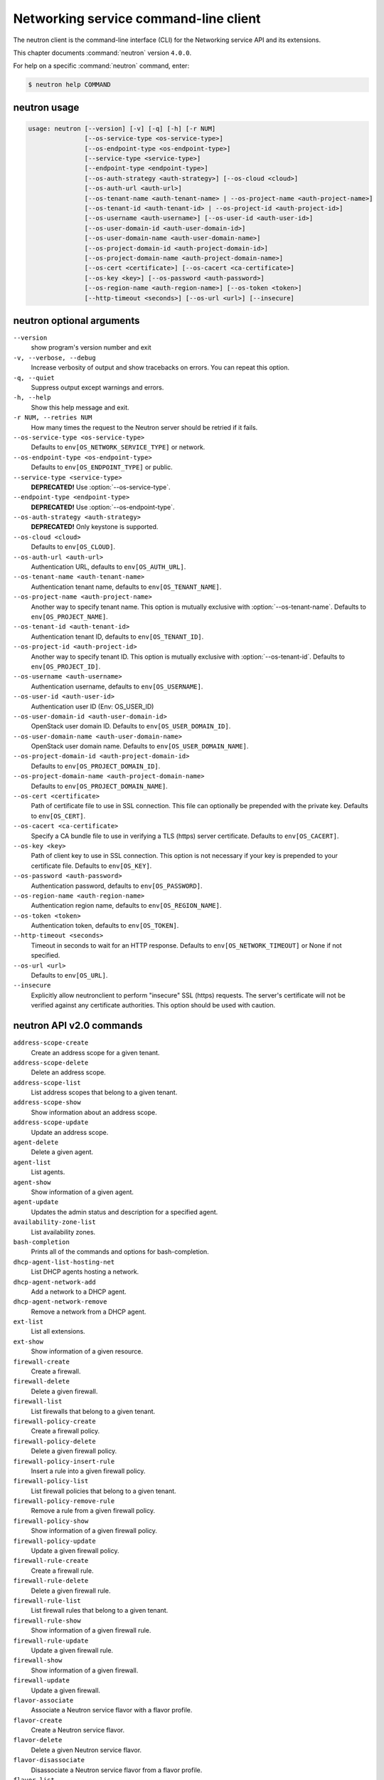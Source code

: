 .. ## WARNING ######################################
.. This file is automatically generated, do not edit
.. #################################################

======================================
Networking service command-line client
======================================

The neutron client is the command-line interface (CLI) for
the Networking service API and its extensions.

This chapter documents :command:`neutron` version ``4.0.0``.

For help on a specific :command:`neutron` command, enter:

.. code-block:: console

   $ neutron help COMMAND

.. _neutron_command_usage:

neutron usage
~~~~~~~~~~~~~

.. code-block:: console

   usage: neutron [--version] [-v] [-q] [-h] [-r NUM]
                  [--os-service-type <os-service-type>]
                  [--os-endpoint-type <os-endpoint-type>]
                  [--service-type <service-type>]
                  [--endpoint-type <endpoint-type>]
                  [--os-auth-strategy <auth-strategy>] [--os-cloud <cloud>]
                  [--os-auth-url <auth-url>]
                  [--os-tenant-name <auth-tenant-name> | --os-project-name <auth-project-name>]
                  [--os-tenant-id <auth-tenant-id> | --os-project-id <auth-project-id>]
                  [--os-username <auth-username>] [--os-user-id <auth-user-id>]
                  [--os-user-domain-id <auth-user-domain-id>]
                  [--os-user-domain-name <auth-user-domain-name>]
                  [--os-project-domain-id <auth-project-domain-id>]
                  [--os-project-domain-name <auth-project-domain-name>]
                  [--os-cert <certificate>] [--os-cacert <ca-certificate>]
                  [--os-key <key>] [--os-password <auth-password>]
                  [--os-region-name <auth-region-name>] [--os-token <token>]
                  [--http-timeout <seconds>] [--os-url <url>] [--insecure]

.. _neutron_command_options:

neutron optional arguments
~~~~~~~~~~~~~~~~~~~~~~~~~~

``--version``
  show program's version number and exit

``-v, --verbose, --debug``
  Increase verbosity of output and show tracebacks on
  errors. You can repeat this option.

``-q, --quiet``
  Suppress output except warnings and errors.

``-h, --help``
  Show this help message and exit.

``-r NUM, --retries NUM``
  How many times the request to the Neutron server
  should be retried if it fails.

``--os-service-type <os-service-type>``
  Defaults to ``env[OS_NETWORK_SERVICE_TYPE]`` or network.

``--os-endpoint-type <os-endpoint-type>``
  Defaults to ``env[OS_ENDPOINT_TYPE]`` or public.

``--service-type <service-type>``
  **DEPRECATED!** Use :option:`--os-service-type`.

``--endpoint-type <endpoint-type>``
  **DEPRECATED!** Use :option:`--os-endpoint-type`.

``--os-auth-strategy <auth-strategy>``
  **DEPRECATED!** Only keystone is supported.

``--os-cloud <cloud>``
  Defaults to ``env[OS_CLOUD]``.

``--os-auth-url <auth-url>``
  Authentication URL, defaults to ``env[OS_AUTH_URL]``.

``--os-tenant-name <auth-tenant-name>``
  Authentication tenant name, defaults to
  ``env[OS_TENANT_NAME]``.

``--os-project-name <auth-project-name>``
  Another way to specify tenant name. This option is
  mutually exclusive with :option:`--os-tenant-name`. Defaults to
  ``env[OS_PROJECT_NAME]``.

``--os-tenant-id <auth-tenant-id>``
  Authentication tenant ID, defaults to
  ``env[OS_TENANT_ID]``.

``--os-project-id <auth-project-id>``
  Another way to specify tenant ID. This option is
  mutually exclusive with :option:`--os-tenant-id`. Defaults to
  ``env[OS_PROJECT_ID]``.

``--os-username <auth-username>``
  Authentication username, defaults to ``env[OS_USERNAME]``.

``--os-user-id <auth-user-id>``
  Authentication user ID (Env: OS_USER_ID)

``--os-user-domain-id <auth-user-domain-id>``
  OpenStack user domain ID. Defaults to
  ``env[OS_USER_DOMAIN_ID]``.

``--os-user-domain-name <auth-user-domain-name>``
  OpenStack user domain name. Defaults to
  ``env[OS_USER_DOMAIN_NAME]``.

``--os-project-domain-id <auth-project-domain-id>``
  Defaults to ``env[OS_PROJECT_DOMAIN_ID]``.

``--os-project-domain-name <auth-project-domain-name>``
  Defaults to ``env[OS_PROJECT_DOMAIN_NAME]``.

``--os-cert <certificate>``
  Path of certificate file to use in SSL connection.
  This file can optionally be prepended with the private
  key. Defaults to ``env[OS_CERT]``.

``--os-cacert <ca-certificate>``
  Specify a CA bundle file to use in verifying a TLS
  (https) server certificate. Defaults to
  ``env[OS_CACERT]``.

``--os-key <key>``
  Path of client key to use in SSL connection. This
  option is not necessary if your key is prepended to
  your certificate file. Defaults to ``env[OS_KEY]``.

``--os-password <auth-password>``
  Authentication password, defaults to ``env[OS_PASSWORD]``.

``--os-region-name <auth-region-name>``
  Authentication region name, defaults to
  ``env[OS_REGION_NAME]``.

``--os-token <token>``
  Authentication token, defaults to ``env[OS_TOKEN]``.

``--http-timeout <seconds>``
  Timeout in seconds to wait for an HTTP response.
  Defaults to ``env[OS_NETWORK_TIMEOUT]`` or None if not
  specified.

``--os-url <url>``
  Defaults to ``env[OS_URL]``.

``--insecure``
  Explicitly allow neutronclient to perform "insecure"
  SSL (https) requests. The server's certificate will
  not be verified against any certificate authorities.
  This option should be used with caution.

.. _neutron_common_api_v2:

neutron API v2.0 commands
~~~~~~~~~~~~~~~~~~~~~~~~~

``address-scope-create``
  Create an address scope for a given tenant.

``address-scope-delete``
  Delete an address scope.

``address-scope-list``
  List address scopes that belong to a given tenant.

``address-scope-show``
  Show information about an address scope.

``address-scope-update``
  Update an address scope.

``agent-delete``
  Delete a given agent.

``agent-list``
  List agents.

``agent-show``
  Show information of a given agent.

``agent-update``
  Updates the admin status and description for a specified agent.

``availability-zone-list``
  List availability zones.

``bash-completion``
  Prints all of the commands and options for bash-completion.

``dhcp-agent-list-hosting-net``
  List DHCP agents hosting a network.

``dhcp-agent-network-add``
  Add a network to a DHCP agent.

``dhcp-agent-network-remove``
  Remove a network from a DHCP agent.

``ext-list``
  List all extensions.

``ext-show``
  Show information of a given resource.

``firewall-create``
  Create a firewall.

``firewall-delete``
  Delete a given firewall.

``firewall-list``
  List firewalls that belong to a given tenant.

``firewall-policy-create``
  Create a firewall policy.

``firewall-policy-delete``
  Delete a given firewall policy.

``firewall-policy-insert-rule``
  Insert a rule into a given firewall policy.

``firewall-policy-list``
  List firewall policies that belong to a given tenant.

``firewall-policy-remove-rule``
  Remove a rule from a given firewall policy.

``firewall-policy-show``
  Show information of a given firewall policy.

``firewall-policy-update``
  Update a given firewall policy.

``firewall-rule-create``
  Create a firewall rule.

``firewall-rule-delete``
  Delete a given firewall rule.

``firewall-rule-list``
  List firewall rules that belong to a given tenant.

``firewall-rule-show``
  Show information of a given firewall rule.

``firewall-rule-update``
  Update a given firewall rule.

``firewall-show``
  Show information of a given firewall.

``firewall-update``
  Update a given firewall.

``flavor-associate``
  Associate a Neutron service flavor with a flavor profile.

``flavor-create``
  Create a Neutron service flavor.

``flavor-delete``
  Delete a given Neutron service flavor.

``flavor-disassociate``
  Disassociate a Neutron service flavor from a flavor profile.

``flavor-list``
  List Neutron service flavors.

``flavor-profile-create``
  Create a Neutron service flavor profile.

``flavor-profile-delete``
  Delete a given Neutron service flavor profile.

``flavor-profile-list``
  List Neutron service flavor profiles.

``flavor-profile-show``
  Show information about a given Neutron service flavor profile.

``flavor-profile-update``
  Update a given Neutron service flavor profile.

``flavor-show``
  Show information about a given Neutron service flavor.

``flavor-update``
  Update a Neutron service flavor.

``floatingip-associate``
  Create a mapping between a floating IP and a fixed IP.

``floatingip-create``
  Create a floating IP for a given tenant.

``floatingip-delete``
  Delete a given floating IP.

``floatingip-disassociate``
  Remove a mapping from a floating IP to a fixed IP.

``floatingip-list``
  List floating IPs that belong to a given tenant.

``floatingip-show``
  Show information of a given floating IP.

``gateway-device-create``
  Create a network gateway device.

``gateway-device-delete``
  Delete a given network gateway device.

``gateway-device-list``
  List network gateway devices for a given tenant.

``gateway-device-show``
  Show information for a given network gateway device.

``gateway-device-update``
  Update a network gateway device.

``help``
  print detailed help for another command

``ipsec-site-connection-create``
  Create an IPsec site connection.

``ipsec-site-connection-delete``
  Delete a given IPsec site connection.

``ipsec-site-connection-list``
  List IPsec site connections that belong to a given tenant.

``ipsec-site-connection-show``
  Show information of a given IPsec site connection.

``ipsec-site-connection-update``
  Update a given IPsec site connection.

``l3-agent-list-hosting-router``
  List L3 agents hosting a router.

``l3-agent-router-add``
  Add a router to a L3 agent.

``l3-agent-router-remove``
  Remove a router from a L3 agent.

``lb-agent-hosting-pool``
  Get loadbalancer agent hosting a pool.

``lb-healthmonitor-associate``
  Create a mapping between a health monitor and a pool.

``lb-healthmonitor-create``
  Create a health monitor.

``lb-healthmonitor-delete``
  Delete a given health monitor.

``lb-healthmonitor-disassociate``
  Remove a mapping from a health monitor to a pool.

``lb-healthmonitor-list``
  List health monitors that belong to a given tenant.

``lb-healthmonitor-show``
  Show information of a given health monitor.

``lb-healthmonitor-update``
  Update a given health monitor.

``lb-member-create``
  Create a member.

``lb-member-delete``
  Delete a given member.

``lb-member-list``
  List members that belong to a given tenant.

``lb-member-show``
  Show information of a given member.

``lb-member-update``
  Update a given member.

``lb-pool-create``
  Create a pool.

``lb-pool-delete``
  Delete a given pool.

``lb-pool-list``
  List pools that belong to a given tenant.

``lb-pool-list-on-agent``
  List the pools on a loadbalancer agent.

``lb-pool-show``
  Show information of a given pool.

``lb-pool-stats``
  Retrieve stats for a given pool.

``lb-pool-update``
  Update a given pool.

``lb-vip-create``
  Create a vip.

``lb-vip-delete``
  Delete a given vip.

``lb-vip-list``
  List vips that belong to a given tenant.

``lb-vip-show``
  Show information of a given vip.

``lb-vip-update``
  Update a given vip.

``lbaas-agent-hosting-loadbalancer``
  Get lbaas v2 agent hosting a loadbalancer.

``lbaas-healthmonitor-create``
  LBaaS v2 Create a healthmonitor.

``lbaas-healthmonitor-delete``
  LBaaS v2 Delete a given healthmonitor.

``lbaas-healthmonitor-list``
  LBaaS v2 List healthmonitors that belong to a given tenant.

``lbaas-healthmonitor-show``
  LBaaS v2 Show information of a given healthmonitor.

``lbaas-healthmonitor-update``
  LBaaS v2 Update a given healthmonitor.

``lbaas-listener-create``
  LBaaS v2 Create a listener.

``lbaas-listener-delete``
  LBaaS v2 Delete a given listener.

``lbaas-listener-list``
  LBaaS v2 List listeners that belong to a given tenant.

``lbaas-listener-show``
  LBaaS v2 Show information of a given listener.

``lbaas-listener-update``
  LBaaS v2 Update a given listener.

``lbaas-loadbalancer-create``
  LBaaS v2 Create a loadbalancer.

``lbaas-loadbalancer-delete``
  LBaaS v2 Delete a given loadbalancer.

``lbaas-loadbalancer-list``
  LBaaS v2 List loadbalancers that belong to a given tenant.

``lbaas-loadbalancer-list-on-agent``
  List the loadbalancers on a loadbalancer v2 agent.

``lbaas-loadbalancer-show``
  LBaaS v2 Show information of a given loadbalancer.

``lbaas-loadbalancer-stats``
  Retrieve stats for a given loadbalancer.

``lbaas-loadbalancer-update``
  LBaaS v2 Update a given loadbalancer.

``lbaas-member-create``
  LBaaS v2 Create a member.

``lbaas-member-delete``
  LBaaS v2 Delete a given member.

``lbaas-member-list``
  LBaaS v2 List members that belong to a given pool.

``lbaas-member-show``
  LBaaS v2 Show information of a given member.

``lbaas-member-update``
  LBaaS v2 Update a given member.

``lbaas-pool-create``
  LBaaS v2 Create a pool.

``lbaas-pool-delete``
  LBaaS v2 Delete a given pool.

``lbaas-pool-list``
  LBaaS v2 List pools that belong to a given tenant.

``lbaas-pool-show``
  LBaaS v2 Show information of a given pool.

``lbaas-pool-update``
  LBaaS v2 Update a given pool.

``meter-label-create``
  Create a metering label for a given tenant.

``meter-label-delete``
  Delete a given metering label.

``meter-label-list``
  List metering labels that belong to a given tenant.

``meter-label-rule-create``
  Create a metering label rule for a given label.

``meter-label-rule-delete``
  Delete a given metering label.

``meter-label-rule-list``
  List metering labels that belong to a given label.

``meter-label-rule-show``
  Show information of a given metering label rule.

``meter-label-show``
  Show information of a given metering label.

``net-create``
  Create a network for a given tenant.

``net-delete``
  Delete a given network.

``net-external-list``
  List external networks that belong to a given tenant.

``net-gateway-connect``
  Add an internal network interface to a router.

``net-gateway-create``
  Create a network gateway.

``net-gateway-delete``
  Delete a given network gateway.

``net-gateway-disconnect``
  Remove a network from a network gateway.

``net-gateway-list``
  List network gateways for a given tenant.

``net-gateway-show``
  Show information of a given network gateway.

``net-gateway-update``
  Update the name for a network gateway.

``net-list``
  List networks that belong to a given tenant.

``net-list-on-dhcp-agent``
  List the networks on a DHCP agent.

``net-show``
  Show information of a given network.

``net-update``
  Update network's information.

``port-create``
  Create a port for a given tenant.

``port-delete``
  Delete a given port.

``port-list``
  List ports that belong to a given tenant.

``port-show``
  Show information of a given port.

``port-update``
  Update port's information.

``qos-available-rule-types``
  List available qos rule types.

``qos-bandwidth-limit-rule-create``
  Create a qos bandwidth limit rule.

``qos-bandwidth-limit-rule-delete``
  Delete a given qos bandwidth limit rule.

``qos-bandwidth-limit-rule-list``
  List all qos bandwidth limit rules belonging to the specified policy.

``qos-bandwidth-limit-rule-show``
  Show information about the given qos bandwidth limit rule.

``qos-bandwidth-limit-rule-update``
  Update the given qos bandwidth limit rule.

``qos-policy-create``
  Create a qos policy.

``qos-policy-delete``
  Delete a given qos policy.

``qos-policy-list``
  List QoS policies that belong to a given tenant connection.

``qos-policy-show``
  Show information of a given qos policy.

``qos-policy-update``
  Update a given qos policy.

``queue-create``
  Create a queue.

``queue-delete``
  Delete a given queue.

``queue-list``
  List queues that belong to a given tenant.

``queue-show``
  Show information of a given queue.

``quota-delete``
  Delete defined quotas of a given tenant.

``quota-list``
  List quotas of all tenants who have non-default quota values.

``quota-show``
  Show quotas of a given tenant.

``quota-update``
  Define tenant's quotas not to use defaults.

``rbac-create``
  Create a RBAC policy for a given tenant.

``rbac-delete``
  Delete a RBAC policy.

``rbac-list``
  List RBAC policies that belong to a given tenant.

``rbac-show``
  Show information of a given RBAC policy.

``rbac-update``
  Update RBAC policy for given tenant.

``router-create``
  Create a router for a given tenant.

``router-delete``
  Delete a given router.

``router-gateway-clear``
  Remove an external network gateway from a router.

``router-gateway-set``
  Set the external network gateway for a router.

``router-interface-add``
  Add an internal network interface to a router.

``router-interface-delete``
  Remove an internal network interface from a router.

``router-list``
  List routers that belong to a given tenant.

``router-list-on-l3-agent``
  List the routers on a L3 agent.

``router-port-list``
  List ports that belong to a given tenant, with specified router.

``router-show``
  Show information of a given router.

``router-update``
  Update router's information.

``security-group-create``
  Create a security group.

``security-group-delete``
  Delete a given security group.

``security-group-list``
  List security groups that belong to a given tenant.

``security-group-rule-create``
  Create a security group rule.

``security-group-rule-delete``
  Delete a given security group rule.

``security-group-rule-list``
  List security group rules that belong to a given tenant.

``security-group-rule-show``
  Show information of a given security group rule.

``security-group-show``
  Show information of a given security group.

``security-group-update``
  Update a given security group.

``service-provider-list``
  List service providers.

``subnet-create``
  Create a subnet for a given tenant.

``subnet-delete``
  Delete a given subnet.

``subnet-list``
  List subnets that belong to a given tenant.

``subnet-show``
  Show information of a given subnet.

``subnet-update``
  Update subnet's information.

``subnetpool-create``
  Create a subnetpool for a given tenant.

``subnetpool-delete``
  Delete a given subnetpool.

``subnetpool-list``
  List subnetpools that belong to a given tenant.

``subnetpool-show``
  Show information of a given subnetpool.

``subnetpool-update``
  Update subnetpool's information.

``vpn-endpoint-group-create``
  Create a VPN endpoint group.

``vpn-endpoint-group-delete``
  Delete a given VPN endpoint group.

``vpn-endpoint-group-list``
  List VPN endpoint groups that belong to a given tenant.

``vpn-endpoint-group-show``
  Show a specific VPN endpoint group.

``vpn-endpoint-group-update``
  Update a given VPN endpoint group.

``vpn-ikepolicy-create``
  Create an IKE policy.

``vpn-ikepolicy-delete``
  Delete a given IKE policy.

``vpn-ikepolicy-list``
  List IKE policies that belong to a tenant.

``vpn-ikepolicy-show``
  Show information of a given IKE policy.

``vpn-ikepolicy-update``
  Update a given IKE policy.

``vpn-ipsecpolicy-create``
  Create an IPsec policy.

``vpn-ipsecpolicy-delete``
  Delete a given IPsec policy.

``vpn-ipsecpolicy-list``
  List IPsec policies that belong to a given tenant connection.

``vpn-ipsecpolicy-show``
  Show information of a given IPsec policy.

``vpn-ipsecpolicy-update``
  Update a given IPsec policy.

``vpn-service-create``
  Create a VPN service.

``vpn-service-delete``
  Delete a given VPN service.

``vpn-service-list``
  List VPN service configurations that belong to a given tenant.

``vpn-service-show``
  Show information of a given VPN service.

``vpn-service-update``
  Update a given VPN service.

.. _neutron_address-scope-create:

neutron address-scope-create
~~~~~~~~~~~~~~~~~~~~~~~~~~~~

.. code-block:: console

   usage: neutron address-scope-create [-h]
                                       [-f {html,json,json,shell,table,value,yaml,yaml}]
                                       [-c COLUMN] [--max-width <integer>]
                                       [--noindent] [--prefix PREFIX]
                                       [--request-format {json}]
                                       [--tenant-id TENANT_ID] [--shared]
                                       name

Create an address scope for a given tenant.

Positional arguments
--------------------

``name``
  Specify the name of the address scope.

Optional arguments
------------------

``-h, --help``
  show this help message and exit

``--request-format {json}``
  **DEPRECATED!** Only JSON request format is supported.

``--tenant-id TENANT_ID``
  The owner tenant ID.

``--shared``
  Set the address scope as shared.

.. _neutron_address-scope-delete:

neutron address-scope-delete
~~~~~~~~~~~~~~~~~~~~~~~~~~~~

.. code-block:: console

   usage: neutron address-scope-delete [-h] [--request-format {json}]
                                       ADDRESS_SCOPE

Delete an address scope.

Positional arguments
--------------------

``ADDRESS_SCOPE``
  ID or name of address_scope to delete.

Optional arguments
------------------

``-h, --help``
  show this help message and exit

``--request-format {json}``
  **DEPRECATED!** Only JSON request format is supported.

.. _neutron_address-scope-show:

neutron address-scope-show
~~~~~~~~~~~~~~~~~~~~~~~~~~

.. code-block:: console

   usage: neutron address-scope-show [-h]
                                     [-f {html,json,json,shell,table,value,yaml,yaml}]
                                     [-c COLUMN] [--max-width <integer>]
                                     [--noindent] [--prefix PREFIX]
                                     [--request-format {json}] [-D] [-F FIELD]
                                     ADDRESS_SCOPE

Show information about an address scope.

Positional arguments
--------------------

``ADDRESS_SCOPE``
  ID or name of address_scope to look up.

Optional arguments
------------------

``-h, --help``
  show this help message and exit

``--request-format {json}``
  **DEPRECATED!** Only JSON request format is supported.

``-D, --show-details``
  Show detailed information.

``-F FIELD, --field FIELD``
  Specify the field(s) to be returned by server. You can
  repeat this option.

.. _neutron_address-scope-update:

neutron address-scope-update
~~~~~~~~~~~~~~~~~~~~~~~~~~~~

.. code-block:: console

   usage: neutron address-scope-update [-h] [--request-format {json}]
                                       [--name NAME]
                                       ADDRESS_SCOPE

Update an address scope.

Positional arguments
--------------------

``ADDRESS_SCOPE``
  ID or name of address_scope to update.

Optional arguments
------------------

``-h, --help``
  show this help message and exit

``--request-format {json}``
  **DEPRECATED!** Only JSON request format is supported.

``--name NAME``
  Name of the address scope to update.

.. _neutron_agent-delete:

neutron agent-delete
~~~~~~~~~~~~~~~~~~~~

.. code-block:: console

   usage: neutron agent-delete [-h] [--request-format {json}] AGENT

Delete a given agent.

Positional arguments
--------------------

``AGENT``
  ID of agent to delete.

Optional arguments
------------------

``-h, --help``
  show this help message and exit

``--request-format {json}``
  **DEPRECATED!** Only JSON request format is supported.

.. _neutron_agent-show:

neutron agent-show
~~~~~~~~~~~~~~~~~~

.. code-block:: console

   usage: neutron agent-show [-h]
                             [-f {html,json,json,shell,table,value,yaml,yaml}]
                             [-c COLUMN] [--max-width <integer>] [--noindent]
                             [--prefix PREFIX] [--request-format {json}] [-D]
                             [-F FIELD]
                             AGENT

Show information of a given agent.

Positional arguments
--------------------

``AGENT``
  ID of agent to look up.

Optional arguments
------------------

``-h, --help``
  show this help message and exit

``--request-format {json}``
  **DEPRECATED!** Only JSON request format is supported.

``-D, --show-details``
  Show detailed information.

``-F FIELD, --field FIELD``
  Specify the field(s) to be returned by server. You can
  repeat this option.

.. _neutron_agent-update:

neutron agent-update
~~~~~~~~~~~~~~~~~~~~

.. code-block:: console

   usage: neutron agent-update [-h] [--request-format {json}]
                               [--admin-state-down] [--description DESCRIPTION]
                               AGENT

Updates the admin status and description for a specified agent.

Positional arguments
--------------------

``AGENT``
  ID of agent to update.

Optional arguments
------------------

``-h, --help``
  show this help message and exit

``--request-format {json}``
  **DEPRECATED!** Only JSON request format is supported.

``--admin-state-down``
  Set admin state up of the agent to false.

``--description DESCRIPTION``
  Description for the agent.

.. _neutron_dhcp-agent-list-hosting-net:

neutron dhcp-agent-list-hosting-net
~~~~~~~~~~~~~~~~~~~~~~~~~~~~~~~~~~~

.. code-block:: console

   usage: neutron dhcp-agent-list-hosting-net [-h]
                                              [-f {csv,html,json,json,table,value,yaml,yaml}]
                                              [-c COLUMN] [--max-width <integer>]
                                              [--noindent]
                                              [--quote {all,minimal,none,nonnumeric}]
                                              [--request-format {json}] [-D]
                                              [-F FIELD]
                                              network

List DHCP agents hosting a network.

Positional arguments
--------------------

``network``
  Network to query.

Optional arguments
------------------

``-h, --help``
  show this help message and exit

``--request-format {json}``
  **DEPRECATED!** Only JSON request format is supported.

``-D, --show-details``
  Show detailed information.

``-F FIELD, --field FIELD``
  Specify the field(s) to be returned by server. You can
  repeat this option.

.. _neutron_dhcp-agent-network-add:

neutron dhcp-agent-network-add
~~~~~~~~~~~~~~~~~~~~~~~~~~~~~~

.. code-block:: console

   usage: neutron dhcp-agent-network-add [-h] [--request-format {json}]
                                         dhcp_agent network

Add a network to a DHCP agent.

Positional arguments
--------------------

``dhcp_agent``
  ID of the DHCP agent.

``network``
  Network to add.

Optional arguments
------------------

``-h, --help``
  show this help message and exit

``--request-format {json}``
  **DEPRECATED!** Only JSON request format is supported.

.. _neutron_dhcp-agent-network-remove:

neutron dhcp-agent-network-remove
~~~~~~~~~~~~~~~~~~~~~~~~~~~~~~~~~

.. code-block:: console

   usage: neutron dhcp-agent-network-remove [-h] [--request-format {json}]
                                            dhcp_agent network

Remove a network from a DHCP agent.

Positional arguments
--------------------

``dhcp_agent``
  ID of the DHCP agent.

``network``
  Network to remove.

Optional arguments
------------------

``-h, --help``
  show this help message and exit

``--request-format {json}``
  **DEPRECATED!** Only JSON request format is supported.

.. _neutron_ext-show:

neutron ext-show
~~~~~~~~~~~~~~~~

.. code-block:: console

   usage: neutron ext-show [-h] [-f {html,json,json,shell,table,value,yaml,yaml}]
                           [-c COLUMN] [--max-width <integer>] [--noindent]
                           [--prefix PREFIX] [--request-format {json}] [-D]
                           [-F FIELD]
                           EXTENSION

Show information of a given resource.

Positional arguments
--------------------

``EXTENSION``
  ID of extension to look up.

Optional arguments
------------------

``-h, --help``
  show this help message and exit

``--request-format {json}``
  **DEPRECATED!** Only JSON request format is supported.

``-D, --show-details``
  Show detailed information.

``-F FIELD, --field FIELD``
  Specify the field(s) to be returned by server. You can
  repeat this option.

.. _neutron_firewall-create:

neutron firewall-create
~~~~~~~~~~~~~~~~~~~~~~~

.. code-block:: console

   usage: neutron firewall-create [-h]
                                  [-f {html,json,json,shell,table,value,yaml,yaml}]
                                  [-c COLUMN] [--max-width <integer>]
                                  [--noindent] [--prefix PREFIX]
                                  [--request-format {json}]
                                  [--tenant-id TENANT_ID] [--name NAME]
                                  [--description DESCRIPTION]
                                  [--admin-state-down] [--router ROUTER]
                                  POLICY

Create a firewall.

Positional arguments
--------------------

``POLICY``
  Firewall policy name or ID.

Optional arguments
------------------

``-h, --help``
  show this help message and exit

``--request-format {json}``
  **DEPRECATED!** Only JSON request format is supported.

``--tenant-id TENANT_ID``
  The owner tenant ID.

``--name NAME``
  Name for the firewall.

``--description DESCRIPTION``
  Description for the firewall rule.

``--admin-state-down``
  Set admin state up to false.

``--router ROUTER``
  Firewall associated router names or IDs (requires
  FWaaS router insertion extension, this option can be
  repeated)

.. _neutron_firewall-delete:

neutron firewall-delete
~~~~~~~~~~~~~~~~~~~~~~~

.. code-block:: console

   usage: neutron firewall-delete [-h] [--request-format {json}] FIREWALL

Delete a given firewall.

Positional arguments
--------------------

``FIREWALL``
  ID or name of firewall to delete.

Optional arguments
------------------

``-h, --help``
  show this help message and exit

``--request-format {json}``
  **DEPRECATED!** Only JSON request format is supported.

.. _neutron_firewall-policy-create:

neutron firewall-policy-create
~~~~~~~~~~~~~~~~~~~~~~~~~~~~~~

.. code-block:: console

   usage: neutron firewall-policy-create [-h]
                                         [-f {html,json,json,shell,table,value,yaml,yaml}]
                                         [-c COLUMN] [--max-width <integer>]
                                         [--noindent] [--prefix PREFIX]
                                         [--request-format {json}]
                                         [--tenant-id TENANT_ID]
                                         [--description DESCRIPTION] [--shared]
                                         [--firewall-rules FIREWALL_RULES]
                                         [--audited]
                                         NAME

Create a firewall policy.

Positional arguments
--------------------

``NAME``
  Name for the firewall policy.

Optional arguments
------------------

``-h, --help``
  show this help message and exit

``--request-format {json}``
  **DEPRECATED!** Only JSON request format is supported.

``--tenant-id TENANT_ID``
  The owner tenant ID.

``--description DESCRIPTION``
  Description for the firewall policy.

``--shared``
  Create a shared policy.

``--firewall-rules FIREWALL_RULES``
  Ordered list of whitespace-delimited firewall rule
  names or IDs; e.g., :option:`--firewall-rules` "rule1 rule2"

``--audited``
  Sets audited to True.

.. _neutron_firewall-policy-delete:

neutron firewall-policy-delete
~~~~~~~~~~~~~~~~~~~~~~~~~~~~~~

.. code-block:: console

   usage: neutron firewall-policy-delete [-h] [--request-format {json}]
                                         FIREWALL_POLICY

Delete a given firewall policy.

Positional arguments
--------------------

``FIREWALL_POLICY``
  ID or name of firewall_policy to delete.

Optional arguments
------------------

``-h, --help``
  show this help message and exit

``--request-format {json}``
  **DEPRECATED!** Only JSON request format is supported.

.. _neutron_firewall-policy-insert-rule:

neutron firewall-policy-insert-rule
~~~~~~~~~~~~~~~~~~~~~~~~~~~~~~~~~~~

.. code-block:: console

   usage: neutron firewall-policy-insert-rule [-h] [--request-format {json}]
                                              [--insert-before FIREWALL_RULE]
                                              [--insert-after FIREWALL_RULE]
                                              FIREWALL_POLICY FIREWALL_RULE

Insert a rule into a given firewall policy.

Positional arguments
--------------------

``FIREWALL_POLICY``
  ID or name of firewall_policy to update.

``FIREWALL_RULE``
  New rule to insert.

Optional arguments
------------------

``-h, --help``
  show this help message and exit

``--request-format {json}``
  **DEPRECATED!** Only JSON request format is supported.

``--insert-before FIREWALL_RULE``
  Insert before this rule.

``--insert-after FIREWALL_RULE``
  Insert after this rule.

.. _neutron_firewall-policy-remove-rule:

neutron firewall-policy-remove-rule
~~~~~~~~~~~~~~~~~~~~~~~~~~~~~~~~~~~

.. code-block:: console

   usage: neutron firewall-policy-remove-rule [-h] [--request-format {json}]
                                              FIREWALL_POLICY FIREWALL_RULE

Remove a rule from a given firewall policy.

Positional arguments
--------------------

``FIREWALL_POLICY``
  ID or name of firewall_policy to update.

``FIREWALL_RULE``
  Firewall rule to remove from policy.

Optional arguments
------------------

``-h, --help``
  show this help message and exit

``--request-format {json}``
  **DEPRECATED!** Only JSON request format is supported.

.. _neutron_firewall-policy-show:

neutron firewall-policy-show
~~~~~~~~~~~~~~~~~~~~~~~~~~~~

.. code-block:: console

   usage: neutron firewall-policy-show [-h]
                                       [-f {html,json,json,shell,table,value,yaml,yaml}]
                                       [-c COLUMN] [--max-width <integer>]
                                       [--noindent] [--prefix PREFIX]
                                       [--request-format {json}] [-D] [-F FIELD]
                                       FIREWALL_POLICY

Show information of a given firewall policy.

Positional arguments
--------------------

``FIREWALL_POLICY``
  ID or name of firewall_policy to look up.

Optional arguments
------------------

``-h, --help``
  show this help message and exit

``--request-format {json}``
  **DEPRECATED!** Only JSON request format is supported.

``-D, --show-details``
  Show detailed information.

``-F FIELD, --field FIELD``
  Specify the field(s) to be returned by server. You can
  repeat this option.

.. _neutron_firewall-policy-update:

neutron firewall-policy-update
~~~~~~~~~~~~~~~~~~~~~~~~~~~~~~

.. code-block:: console

   usage: neutron firewall-policy-update [-h] [--request-format {json}]
                                         [--firewall-rules FIREWALL_RULES]
                                         FIREWALL_POLICY

Update a given firewall policy.

Positional arguments
--------------------

``FIREWALL_POLICY``
  ID or name of firewall_policy to update.

Optional arguments
------------------

``-h, --help``
  show this help message and exit

``--request-format {json}``
  **DEPRECATED!** Only JSON request format is supported.

``--firewall-rules FIREWALL_RULES``
  Ordered list of whitespace-delimited firewall rule
  names or IDs; e.g., :option:`--firewall-rules` "rule1 rule2"

.. _neutron_firewall-rule-delete:

neutron firewall-rule-delete
~~~~~~~~~~~~~~~~~~~~~~~~~~~~

.. code-block:: console

   usage: neutron firewall-rule-delete [-h] [--request-format {json}]
                                       FIREWALL_RULE

Delete a given firewall rule.

Positional arguments
--------------------

``FIREWALL_RULE``
  ID or name of firewall_rule to delete.

Optional arguments
------------------

``-h, --help``
  show this help message and exit

``--request-format {json}``
  **DEPRECATED!** Only JSON request format is supported.

.. _neutron_firewall-rule-show:

neutron firewall-rule-show
~~~~~~~~~~~~~~~~~~~~~~~~~~

.. code-block:: console

   usage: neutron firewall-rule-show [-h]
                                     [-f {html,json,json,shell,table,value,yaml,yaml}]
                                     [-c COLUMN] [--max-width <integer>]
                                     [--noindent] [--prefix PREFIX]
                                     [--request-format {json}] [-D] [-F FIELD]
                                     FIREWALL_RULE

Show information of a given firewall rule.

Positional arguments
--------------------

``FIREWALL_RULE``
  ID or name of firewall_rule to look up.

Optional arguments
------------------

``-h, --help``
  show this help message and exit

``--request-format {json}``
  **DEPRECATED!** Only JSON request format is supported.

``-D, --show-details``
  Show detailed information.

``-F FIELD, --field FIELD``
  Specify the field(s) to be returned by server. You can
  repeat this option.

.. _neutron_firewall-rule-update:

neutron firewall-rule-update
~~~~~~~~~~~~~~~~~~~~~~~~~~~~

.. code-block:: console

   usage: neutron firewall-rule-update [-h] [--request-format {json}]
                                       [--protocol {tcp,udp,icmp,any}]
                                       FIREWALL_RULE

Update a given firewall rule.

Positional arguments
--------------------

``FIREWALL_RULE``
  ID or name of firewall_rule to update.

Optional arguments
------------------

``-h, --help``
  show this help message and exit

``--request-format {json}``
  **DEPRECATED!** Only JSON request format is supported.

``--protocol {tcp,udp,icmp,any}``
  Protocol for the firewall rule.

.. _neutron_firewall-show:

neutron firewall-show
~~~~~~~~~~~~~~~~~~~~~

.. code-block:: console

   usage: neutron firewall-show [-h]
                                [-f {html,json,json,shell,table,value,yaml,yaml}]
                                [-c COLUMN] [--max-width <integer>] [--noindent]
                                [--prefix PREFIX] [--request-format {json}] [-D]
                                [-F FIELD]
                                FIREWALL

Show information of a given firewall.

Positional arguments
--------------------

``FIREWALL``
  ID or name of firewall to look up.

Optional arguments
------------------

``-h, --help``
  show this help message and exit

``--request-format {json}``
  **DEPRECATED!** Only JSON request format is supported.

``-D, --show-details``
  Show detailed information.

``-F FIELD, --field FIELD``
  Specify the field(s) to be returned by server. You can
  repeat this option.

.. _neutron_firewall-update:

neutron firewall-update
~~~~~~~~~~~~~~~~~~~~~~~

.. code-block:: console

   usage: neutron firewall-update [-h] [--request-format {json}]
                                  [--policy POLICY]
                                  [--router ROUTER | --no-routers]
                                  FIREWALL

Update a given firewall.

Positional arguments
--------------------

``FIREWALL``
  ID or name of firewall to update.

Optional arguments
------------------

``-h, --help``
  show this help message and exit

``--request-format {json}``
  **DEPRECATED!** Only JSON request format is supported.

``--policy POLICY``
  Firewall policy name or ID.

``--router ROUTER``
  Firewall associated router names or IDs (requires
  FWaaS router insertion extension, this option can be
  repeated)

``--no-routers``
  Associate no routers with the firewall (requires FWaaS
  router insertion extension)

.. _neutron_flavor-associate:

neutron flavor-associate
~~~~~~~~~~~~~~~~~~~~~~~~

.. code-block:: console

   usage: neutron flavor-associate [-h] [--request-format {json}]
                                   FLAVOR FLAVOR_PROFILE

Associate a Neutron service flavor with a flavor profile.

Positional arguments
--------------------

``FLAVOR``
  Name or ID of the flavor to associate.

``FLAVOR_PROFILE``
  ID of the flavor profile to be associated with the
  flavor.

Optional arguments
------------------

``-h, --help``
  show this help message and exit

``--request-format {json}``
  **DEPRECATED!** Only JSON request format is supported.

.. _neutron_flavor-create:

neutron flavor-create
~~~~~~~~~~~~~~~~~~~~~

.. code-block:: console

   usage: neutron flavor-create [-h]
                                [-f {html,json,json,shell,table,value,yaml,yaml}]
                                [-c COLUMN] [--max-width <integer>] [--noindent]
                                [--prefix PREFIX] [--request-format {json}]
                                [--tenant-id TENANT_ID]
                                [--description DESCRIPTION]
                                [--enabled {True,False}]
                                NAME SERVICE_TYPE

Create a Neutron service flavor.

Positional arguments
--------------------

``NAME``
  Name for the flavor.

``SERVICE_TYPE``
  Service type to which the flavor applies to: e.g. VPN.
  (See service-provider-list for loaded examples.)

Optional arguments
------------------

``-h, --help``
  show this help message and exit

``--request-format {json}``
  **DEPRECATED!** Only JSON request format is supported.

``--tenant-id TENANT_ID``
  The owner tenant ID.

``--description DESCRIPTION``
  Description for the flavor.

``--enabled {True,False}``
  Sets enabled flag.

.. _neutron_flavor-delete:

neutron flavor-delete
~~~~~~~~~~~~~~~~~~~~~

.. code-block:: console

   usage: neutron flavor-delete [-h] [--request-format {json}] FLAVOR

Delete a given Neutron service flavor.

Positional arguments
--------------------

``FLAVOR``
  ID or name of flavor to delete.

Optional arguments
------------------

``-h, --help``
  show this help message and exit

``--request-format {json}``
  **DEPRECATED!** Only JSON request format is supported.

.. _neutron_flavor-disassociate:

neutron flavor-disassociate
~~~~~~~~~~~~~~~~~~~~~~~~~~~

.. code-block:: console

   usage: neutron flavor-disassociate [-h] [--request-format {json}]
                                      FLAVOR FLAVOR_PROFILE

Disassociate a Neutron service flavor from a flavor profile.

Positional arguments
--------------------

``FLAVOR``
  Name or ID of the flavor.

``FLAVOR_PROFILE``
  ID of the flavor profile to be disassociated from the
  flavor.

Optional arguments
------------------

``-h, --help``
  show this help message and exit

``--request-format {json}``
  **DEPRECATED!** Only JSON request format is supported.

.. _neutron_flavor-profile-delete:

neutron flavor-profile-delete
~~~~~~~~~~~~~~~~~~~~~~~~~~~~~

.. code-block:: console

   usage: neutron flavor-profile-delete [-h] [--request-format {json}]
                                        SERVICE_PROFILE

Delete a given Neutron service flavor profile.

Positional arguments
--------------------

``SERVICE_PROFILE``
  ID or name of service_profile to delete.

Optional arguments
------------------

``-h, --help``
  show this help message and exit

``--request-format {json}``
  **DEPRECATED!** Only JSON request format is supported.

.. _neutron_flavor-profile-show:

neutron flavor-profile-show
~~~~~~~~~~~~~~~~~~~~~~~~~~~

.. code-block:: console

   usage: neutron flavor-profile-show [-h]
                                      [-f {html,json,json,shell,table,value,yaml,yaml}]
                                      [-c COLUMN] [--max-width <integer>]
                                      [--noindent] [--prefix PREFIX]
                                      [--request-format {json}] [-D] [-F FIELD]
                                      SERVICE_PROFILE

Show information about a given Neutron service flavor profile.

Positional arguments
--------------------

``SERVICE_PROFILE``
  ID or name of service_profile to look up.

Optional arguments
------------------

``-h, --help``
  show this help message and exit

``--request-format {json}``
  **DEPRECATED!** Only JSON request format is supported.

``-D, --show-details``
  Show detailed information.

``-F FIELD, --field FIELD``
  Specify the field(s) to be returned by server. You can
  repeat this option.

.. _neutron_flavor-profile-update:

neutron flavor-profile-update
~~~~~~~~~~~~~~~~~~~~~~~~~~~~~

.. code-block:: console

   usage: neutron flavor-profile-update [-h] [--request-format {json}]
                                        [--description DESCRIPTION]
                                        [--driver DRIVER] [--metainfo METAINFO]
                                        [--enabled {True,False}]
                                        SERVICE_PROFILE

Update a given Neutron service flavor profile.

Positional arguments
--------------------

``SERVICE_PROFILE``
  ID or name of service_profile to update.

Optional arguments
------------------

``-h, --help``
  show this help message and exit

``--request-format {json}``
  **DEPRECATED!** Only JSON request format is supported.

``--description DESCRIPTION``
  Description for the flavor profile.

``--driver DRIVER``
  Python module path to driver.

``--metainfo METAINFO``
  Metainfo for the flavor profile.

``--enabled {True,False}``
  Sets enabled flag.

.. _neutron_flavor-show:

neutron flavor-show
~~~~~~~~~~~~~~~~~~~

.. code-block:: console

   usage: neutron flavor-show [-h]
                              [-f {html,json,json,shell,table,value,yaml,yaml}]
                              [-c COLUMN] [--max-width <integer>] [--noindent]
                              [--prefix PREFIX] [--request-format {json}] [-D]
                              [-F FIELD]
                              FLAVOR

Show information about a given Neutron service flavor.

Positional arguments
--------------------

``FLAVOR``
  ID or name of flavor to look up.

Optional arguments
------------------

``-h, --help``
  show this help message and exit

``--request-format {json}``
  **DEPRECATED!** Only JSON request format is supported.

``-D, --show-details``
  Show detailed information.

``-F FIELD, --field FIELD``
  Specify the field(s) to be returned by server. You can
  repeat this option.

.. _neutron_flavor-update:

neutron flavor-update
~~~~~~~~~~~~~~~~~~~~~

.. code-block:: console

   usage: neutron flavor-update [-h] [--request-format {json}] [--name NAME]
                                [--description DESCRIPTION]
                                [--enabled {True,False}]
                                FLAVOR

Update a Neutron service flavor.

Positional arguments
--------------------

``FLAVOR``
  ID or name of flavor to update.

Optional arguments
------------------

``-h, --help``
  show this help message and exit

``--request-format {json}``
  **DEPRECATED!** Only JSON request format is supported.

``--name NAME``
  Name for the flavor.

``--description DESCRIPTION``
  Description for the flavor.

``--enabled {True,False}``
  Sets enabled flag.

.. _neutron_floatingip-associate:

neutron floatingip-associate
~~~~~~~~~~~~~~~~~~~~~~~~~~~~

.. code-block:: console

   usage: neutron floatingip-associate [-h] [--request-format {json}]
                                       [--fixed-ip-address FIXED_IP_ADDRESS]
                                       FLOATINGIP_ID PORT

Create a mapping between a floating IP and a fixed IP.

Positional arguments
--------------------

``FLOATINGIP_ID``
  ID of the floating IP to associate.

``PORT``
  ID or name of the port to be associated with the
  floating IP.

Optional arguments
------------------

``-h, --help``
  show this help message and exit

``--request-format {json}``
  **DEPRECATED!** Only JSON request format is supported.

``--fixed-ip-address FIXED_IP_ADDRESS``
  IP address on the port (only required if port has
  multiple IPs).

.. _neutron_floatingip-create:

neutron floatingip-create
~~~~~~~~~~~~~~~~~~~~~~~~~

.. code-block:: console

   usage: neutron floatingip-create [-h]
                                    [-f {html,json,json,shell,table,value,yaml,yaml}]
                                    [-c COLUMN] [--max-width <integer>]
                                    [--noindent] [--prefix PREFIX]
                                    [--request-format {json}]
                                    [--tenant-id TENANT_ID] [--port-id PORT_ID]
                                    [--fixed-ip-address FIXED_IP_ADDRESS]
                                    [--floating-ip-address FLOATING_IP_ADDRESS]
                                    [--subnet SUBNET_ID]
                                    FLOATING_NETWORK

Create a floating IP for a given tenant.

Positional arguments
--------------------

``FLOATING_NETWORK``
  Network name or ID to allocate floating IP from.

Optional arguments
------------------

``-h, --help``
  show this help message and exit

``--request-format {json}``
  **DEPRECATED!** Only JSON request format is supported.

``--tenant-id TENANT_ID``
  The owner tenant ID.

``--port-id PORT_ID``
  ID of the port to be associated with the floating IP.

``--fixed-ip-address FIXED_IP_ADDRESS``
  IP address on the port (only required if port has
  multiple IPs).

``--floating-ip-address FLOATING_IP_ADDRESS``
  IP address of the floating IP

``--subnet SUBNET_ID``
  Subnet ID on which you want to create the floating IP.

.. _neutron_floatingip-delete:

neutron floatingip-delete
~~~~~~~~~~~~~~~~~~~~~~~~~

.. code-block:: console

   usage: neutron floatingip-delete [-h] [--request-format {json}] FLOATINGIP

Delete a given floating IP.

Positional arguments
--------------------

``FLOATINGIP``
  ID of floatingip to delete.

Optional arguments
------------------

``-h, --help``
  show this help message and exit

``--request-format {json}``
  **DEPRECATED!** Only JSON request format is supported.

.. _neutron_floatingip-disassociate:

neutron floatingip-disassociate
~~~~~~~~~~~~~~~~~~~~~~~~~~~~~~~

.. code-block:: console

   usage: neutron floatingip-disassociate [-h] [--request-format {json}]
                                          FLOATINGIP_ID

Remove a mapping from a floating IP to a fixed IP.

Positional arguments
--------------------

``FLOATINGIP_ID``
  ID of the floating IP to disassociate.

Optional arguments
------------------

``-h, --help``
  show this help message and exit

``--request-format {json}``
  **DEPRECATED!** Only JSON request format is supported.

.. _neutron_floatingip-show:

neutron floatingip-show
~~~~~~~~~~~~~~~~~~~~~~~

.. code-block:: console

   usage: neutron floatingip-show [-h]
                                  [-f {html,json,json,shell,table,value,yaml,yaml}]
                                  [-c COLUMN] [--max-width <integer>]
                                  [--noindent] [--prefix PREFIX]
                                  [--request-format {json}] [-D] [-F FIELD]
                                  FLOATINGIP

Show information of a given floating IP.

Positional arguments
--------------------

``FLOATINGIP``
  ID of floatingip to look up.

Optional arguments
------------------

``-h, --help``
  show this help message and exit

``--request-format {json}``
  **DEPRECATED!** Only JSON request format is supported.

``-D, --show-details``
  Show detailed information.

``-F FIELD, --field FIELD``
  Specify the field(s) to be returned by server. You can
  repeat this option.

.. _neutron_gateway-device-create:

neutron gateway-device-create
~~~~~~~~~~~~~~~~~~~~~~~~~~~~~

.. code-block:: console

   usage: neutron gateway-device-create [-h]
                                        [-f {html,json,json,shell,table,value,yaml,yaml}]
                                        [-c COLUMN] [--max-width <integer>]
                                        [--noindent] [--prefix PREFIX]
                                        [--request-format {json}]
                                        [--tenant-id TENANT_ID]
                                        [--connector-type {stt,gre,ipsecgre,ipsecstt,bridge,ipsec_gre,ipsec_stt}]
                                        --connector-ip CONNECTOR_IP
                                        (--client-certificate CERT_DATA | --client-certificate-file CERT_FILE)
                                        NAME

Create a network gateway device.

Positional arguments
--------------------

``NAME``
  Name of network gateway device to create.

Optional arguments
------------------

``-h, --help``
  show this help message and exit

``--request-format {json}``
  **DEPRECATED!** Only JSON request format is supported.

``--tenant-id TENANT_ID``
  The owner tenant ID.

``--connector-type {stt,gre,ipsecgre,ipsecstt,bridge,ipsec_gre,ipsec_stt}``
  Type of the transport zone connector to use for this
  device. Valid values are gre, stt, ipsec_gre,
  ipsec_stt, and bridge. Defaults to stt. ipsecgre and
  ipsecstt are also accepted as alternative names

``--connector-ip CONNECTOR_IP``
  IP address for this device's transport connector. It
  must correspond to the IP address of the interface
  used for tenant traffic on the NSX gateway node.

``--client-certificate CERT_DATA``
  PEM certificate used by the NSX gateway transport node
  to authenticate with the NSX controller.

``--client-certificate-file CERT_FILE``
  File containing the PEM certificate used by the NSX
  gateway transport node to authenticate with the NSX
  controller.

.. _neutron_gateway-device-delete:

neutron gateway-device-delete
~~~~~~~~~~~~~~~~~~~~~~~~~~~~~

.. code-block:: console

   usage: neutron gateway-device-delete [-h] [--request-format {json}]
                                        GATEWAY_DEVICE

Delete a given network gateway device.

Positional arguments
--------------------

``GATEWAY_DEVICE``
  ID or name of gateway_device to delete.

Optional arguments
------------------

``-h, --help``
  show this help message and exit

``--request-format {json}``
  **DEPRECATED!** Only JSON request format is supported.

.. _neutron_gateway-device-show:

neutron gateway-device-show
~~~~~~~~~~~~~~~~~~~~~~~~~~~

.. code-block:: console

   usage: neutron gateway-device-show [-h]
                                      [-f {html,json,json,shell,table,value,yaml,yaml}]
                                      [-c COLUMN] [--max-width <integer>]
                                      [--noindent] [--prefix PREFIX]
                                      [--request-format {json}] [-D] [-F FIELD]
                                      GATEWAY_DEVICE

Show information for a given network gateway device.

Positional arguments
--------------------

``GATEWAY_DEVICE``
  ID or name of gateway_device to look up.

Optional arguments
------------------

``-h, --help``
  show this help message and exit

``--request-format {json}``
  **DEPRECATED!** Only JSON request format is supported.

``-D, --show-details``
  Show detailed information.

``-F FIELD, --field FIELD``
  Specify the field(s) to be returned by server. You can
  repeat this option.

.. _neutron_gateway-device-update:

neutron gateway-device-update
~~~~~~~~~~~~~~~~~~~~~~~~~~~~~

.. code-block:: console

   usage: neutron gateway-device-update [-h] [--request-format {json}]
                                        [--name NAME]
                                        [--connector-type {stt,gre,ipsecgre,ipsecstt,bridge,ipsec_gre,ipsec_stt}]
                                        [--connector-ip CONNECTOR_IP]
                                        [--client-certificate CERT_DATA | --client-certificate-file CERT_FILE]
                                        GATEWAY_DEVICE

Update a network gateway device.

Positional arguments
--------------------

``GATEWAY_DEVICE``
  ID or name of gateway_device to update.

Optional arguments
------------------

``-h, --help``
  show this help message and exit

``--request-format {json}``
  **DEPRECATED!** Only JSON request format is supported.

``--name NAME``
  New name for network gateway device.

``--connector-type {stt,gre,ipsecgre,ipsecstt,bridge,ipsec_gre,ipsec_stt}``
  Type of the transport zone connector to use for this
  device. Valid values are gre, stt, ipsec_gre,
  ipsec_stt, and bridge. Defaults to stt. ipsecgre and
  ipsecstt are also accepted as alternative names

``--connector-ip CONNECTOR_IP``
  IP address for this device's transport connector. It
  must correspond to the IP address of the interface
  used for tenant traffic on the NSX gateway node.

``--client-certificate CERT_DATA``
  PEM certificate used by the NSX gateway transport node
  to authenticate with the NSX controller.

``--client-certificate-file CERT_FILE``
  File containing the PEM certificate used by the NSX
  gateway transport node to authenticate with the NSX
  controller.

.. _neutron_ipsec-site-connection-delete:

neutron ipsec-site-connection-delete
~~~~~~~~~~~~~~~~~~~~~~~~~~~~~~~~~~~~

.. code-block:: console

   usage: neutron ipsec-site-connection-delete [-h] [--request-format {json}]
                                               IPSEC_SITE_CONNECTION

Delete a given IPsec site connection.

Positional arguments
--------------------

``IPSEC_SITE_CONNECTION``
  ID or name of ipsec_site_connection to delete.

Optional arguments
------------------

``-h, --help``
  show this help message and exit

``--request-format {json}``
  **DEPRECATED!** Only JSON request format is supported.

.. _neutron_ipsec-site-connection-show:

neutron ipsec-site-connection-show
~~~~~~~~~~~~~~~~~~~~~~~~~~~~~~~~~~

.. code-block:: console

   usage: neutron ipsec-site-connection-show [-h]
                                             [-f {html,json,json,shell,table,value,yaml,yaml}]
                                             [-c COLUMN] [--max-width <integer>]
                                             [--noindent] [--prefix PREFIX]
                                             [--request-format {json}] [-D]
                                             [-F FIELD]
                                             IPSEC_SITE_CONNECTION

Show information of a given IPsec site connection.

Positional arguments
--------------------

``IPSEC_SITE_CONNECTION``
  ID or name of ipsec_site_connection to look up.

Optional arguments
------------------

``-h, --help``
  show this help message and exit

``--request-format {json}``
  **DEPRECATED!** Only JSON request format is supported.

``-D, --show-details``
  Show detailed information.

``-F FIELD, --field FIELD``
  Specify the field(s) to be returned by server. You can
  repeat this option.

.. _neutron_ipsec-site-connection-update:

neutron ipsec-site-connection-update
~~~~~~~~~~~~~~~~~~~~~~~~~~~~~~~~~~~~

.. code-block:: console

   usage: neutron ipsec-site-connection-update [-h] [--request-format {json}]
                                               [--dpd action=ACTION,interval=INTERVAL,timeout=TIMEOUT]
                                               [--local-ep-group LOCAL_EP_GROUP]
                                               [--peer-ep-group PEER_EP_GROUP]
                                               IPSEC_SITE_CONNECTION

Update a given IPsec site connection.

Positional arguments
--------------------

``IPSEC_SITE_CONNECTION``
  ID or name of ipsec_site_connection to update.

Optional arguments
------------------

``-h, --help``
  show this help message and exit

``--request-format {json}``
  **DEPRECATED!** Only JSON request format is supported.

``--dpd``
  action=ACTION,interval=INTERVAL,timeout=TIMEOUT
  Ipsec connection. Dead Peer Detection attributes.
  'action'-hold,clear,disabled,restart,restart-by-peer.
  'interval' and 'timeout' are non negative integers.
  'interval' should be less than 'timeout' value.
  'action', default:hold 'interval', default:30,
  'timeout', default:120.

``--local-ep-group LOCAL_EP_GROUP``
  Local endpoint group ID/name with subnet(s) for IPSec
  connection.

``--peer-ep-group PEER_EP_GROUP``
  Peer endpoint group ID/name with CIDR(s) for IPsec
  connection.

.. _neutron_l3-agent-list-hosting-router:

neutron l3-agent-list-hosting-router
~~~~~~~~~~~~~~~~~~~~~~~~~~~~~~~~~~~~

.. code-block:: console

   usage: neutron l3-agent-list-hosting-router [-h]
                                               [-f {csv,html,json,json,table,value,yaml,yaml}]
                                               [-c COLUMN]
                                               [--max-width <integer>]
                                               [--noindent]
                                               [--quote {all,minimal,none,nonnumeric}]
                                               [--request-format {json}] [-D]
                                               [-F FIELD]
                                               router

List L3 agents hosting a router.

Positional arguments
--------------------

``router``
  Router to query.

Optional arguments
------------------

``-h, --help``
  show this help message and exit

``--request-format {json}``
  **DEPRECATED!** Only JSON request format is supported.

``-D, --show-details``
  Show detailed information.

``-F FIELD, --field FIELD``
  Specify the field(s) to be returned by server. You can
  repeat this option.

.. _neutron_l3-agent-router-add:

neutron l3-agent-router-add
~~~~~~~~~~~~~~~~~~~~~~~~~~~

.. code-block:: console

   usage: neutron l3-agent-router-add [-h] [--request-format {json}]
                                      l3_agent router

Add a router to a L3 agent.

Positional arguments
--------------------

``l3_agent``
  ID of the L3 agent.

``router``
  Router to add.

Optional arguments
------------------

``-h, --help``
  show this help message and exit

``--request-format {json}``
  **DEPRECATED!** Only JSON request format is supported.

.. _neutron_l3-agent-router-remove:

neutron l3-agent-router-remove
~~~~~~~~~~~~~~~~~~~~~~~~~~~~~~

.. code-block:: console

   usage: neutron l3-agent-router-remove [-h] [--request-format {json}]
                                         l3_agent router

Remove a router from a L3 agent.

Positional arguments
--------------------

``l3_agent``
  ID of the L3 agent.

``router``
  Router to remove.

Optional arguments
------------------

``-h, --help``
  show this help message and exit

``--request-format {json}``
  **DEPRECATED!** Only JSON request format is supported.

.. _neutron_lb-agent-hosting-pool:

neutron lb-agent-hosting-pool
~~~~~~~~~~~~~~~~~~~~~~~~~~~~~

.. code-block:: console

   usage: neutron lb-agent-hosting-pool [-h]
                                        [-f {csv,html,json,json,table,value,yaml,yaml}]
                                        [-c COLUMN] [--max-width <integer>]
                                        [--noindent]
                                        [--quote {all,minimal,none,nonnumeric}]
                                        [--request-format {json}] [-D] [-F FIELD]
                                        pool

Get loadbalancer agent hosting a pool. Deriving from ListCommand though server
will return only one agent to keep common output format for all agent
schedulers

Positional arguments
--------------------

``pool``
  Pool to query.

Optional arguments
------------------

``-h, --help``
  show this help message and exit

``--request-format {json}``
  **DEPRECATED!** Only JSON request format is supported.

``-D, --show-details``
  Show detailed information.

``-F FIELD, --field FIELD``
  Specify the field(s) to be returned by server. You can
  repeat this option.

.. _neutron_lb-healthmonitor-associate:

neutron lb-healthmonitor-associate
~~~~~~~~~~~~~~~~~~~~~~~~~~~~~~~~~~

.. code-block:: console

   usage: neutron lb-healthmonitor-associate [-h] [--request-format {json}]
                                             HEALTH_MONITOR_ID POOL

Create a mapping between a health monitor and a pool.

Positional arguments
--------------------

``HEALTH_MONITOR_ID``
  Health monitor to associate.

``POOL``
  ID of the pool to be associated with the health
  monitor.

Optional arguments
------------------

``-h, --help``
  show this help message and exit

``--request-format {json}``
  **DEPRECATED!** Only JSON request format is supported.

.. _neutron_lb-healthmonitor-delete:

neutron lb-healthmonitor-delete
~~~~~~~~~~~~~~~~~~~~~~~~~~~~~~~

.. code-block:: console

   usage: neutron lb-healthmonitor-delete [-h] [--request-format {json}]
                                          HEALTH_MONITOR

Delete a given health monitor.

Positional arguments
--------------------

``HEALTH_MONITOR``
  ID of health_monitor to delete.

Optional arguments
------------------

``-h, --help``
  show this help message and exit

``--request-format {json}``
  **DEPRECATED!** Only JSON request format is supported.

.. _neutron_lb-healthmonitor-disassociate:

neutron lb-healthmonitor-disassociate
~~~~~~~~~~~~~~~~~~~~~~~~~~~~~~~~~~~~~

.. code-block:: console

   usage: neutron lb-healthmonitor-disassociate [-h] [--request-format {json}]
                                                HEALTH_MONITOR_ID POOL

Remove a mapping from a health monitor to a pool.

Positional arguments
--------------------

``HEALTH_MONITOR_ID``
  Health monitor to associate.

``POOL``
  ID of the pool to be associated with the health
  monitor.

Optional arguments
------------------

``-h, --help``
  show this help message and exit

``--request-format {json}``
  **DEPRECATED!** Only JSON request format is supported.

.. _neutron_lb-healthmonitor-show:

neutron lb-healthmonitor-show
~~~~~~~~~~~~~~~~~~~~~~~~~~~~~

.. code-block:: console

   usage: neutron lb-healthmonitor-show [-h]
                                        [-f {html,json,json,shell,table,value,yaml,yaml}]
                                        [-c COLUMN] [--max-width <integer>]
                                        [--noindent] [--prefix PREFIX]
                                        [--request-format {json}] [-D] [-F FIELD]
                                        HEALTH_MONITOR

Show information of a given health monitor.

Positional arguments
--------------------

``HEALTH_MONITOR``
  ID of health_monitor to look up.

Optional arguments
------------------

``-h, --help``
  show this help message and exit

``--request-format {json}``
  **DEPRECATED!** Only JSON request format is supported.

``-D, --show-details``
  Show detailed information.

``-F FIELD, --field FIELD``
  Specify the field(s) to be returned by server. You can
  repeat this option.

.. _neutron_lb-healthmonitor-update:

neutron lb-healthmonitor-update
~~~~~~~~~~~~~~~~~~~~~~~~~~~~~~~

.. code-block:: console

   usage: neutron lb-healthmonitor-update [-h] [--request-format {json}]
                                          HEALTH_MONITOR

Update a given health monitor.

Positional arguments
--------------------

``HEALTH_MONITOR``
  ID of health_monitor to update.

Optional arguments
------------------

``-h, --help``
  show this help message and exit

``--request-format {json}``
  **DEPRECATED!** Only JSON request format is supported.

.. _neutron_lb-member-create:

neutron lb-member-create
~~~~~~~~~~~~~~~~~~~~~~~~

.. code-block:: console

   usage: neutron lb-member-create [-h]
                                   [-f {html,json,json,shell,table,value,yaml,yaml}]
                                   [-c COLUMN] [--max-width <integer>]
                                   [--noindent] [--prefix PREFIX]
                                   [--request-format {json}]
                                   [--tenant-id TENANT_ID] [--admin-state-down]
                                   [--weight WEIGHT] --address ADDRESS
                                   --protocol-port PROTOCOL_PORT
                                   POOL

Create a member.

Positional arguments
--------------------

``POOL``
  Pool ID or name this vip belongs to.

Optional arguments
------------------

``-h, --help``
  show this help message and exit

``--request-format {json}``
  **DEPRECATED!** Only JSON request format is supported.

``--tenant-id TENANT_ID``
  The owner tenant ID.

``--admin-state-down``
  Set admin state up to false.

``--weight WEIGHT``
  Weight of pool member in the pool (default:1,
  [0..256]).

``--address ADDRESS``
  IP address of the pool member on the pool network.

``--protocol-port PROTOCOL_PORT``
  Port on which the pool member listens for requests or
  connections.

.. _neutron_lb-member-delete:

neutron lb-member-delete
~~~~~~~~~~~~~~~~~~~~~~~~

.. code-block:: console

   usage: neutron lb-member-delete [-h] [--request-format {json}] MEMBER

Delete a given member.

Positional arguments
--------------------

``MEMBER``
  ID or name of member to delete.

Optional arguments
------------------

``-h, --help``
  show this help message and exit

``--request-format {json}``
  **DEPRECATED!** Only JSON request format is supported.

.. _neutron_lb-member-show:

neutron lb-member-show
~~~~~~~~~~~~~~~~~~~~~~

.. code-block:: console

   usage: neutron lb-member-show [-h]
                                 [-f {html,json,json,shell,table,value,yaml,yaml}]
                                 [-c COLUMN] [--max-width <integer>] [--noindent]
                                 [--prefix PREFIX] [--request-format {json}] [-D]
                                 [-F FIELD]
                                 MEMBER

Show information of a given member.

Positional arguments
--------------------

``MEMBER``
  ID of member to look up.

Optional arguments
------------------

``-h, --help``
  show this help message and exit

``--request-format {json}``
  **DEPRECATED!** Only JSON request format is supported.

``-D, --show-details``
  Show detailed information.

``-F FIELD, --field FIELD``
  Specify the field(s) to be returned by server. You can
  repeat this option.

.. _neutron_lb-member-update:

neutron lb-member-update
~~~~~~~~~~~~~~~~~~~~~~~~

.. code-block:: console

   usage: neutron lb-member-update [-h] [--request-format {json}] MEMBER

Update a given member.

Positional arguments
--------------------

``MEMBER``
  ID or name of member to update.

Optional arguments
------------------

``-h, --help``
  show this help message and exit

``--request-format {json}``
  **DEPRECATED!** Only JSON request format is supported.

.. _neutron_lb-pool-delete:

neutron lb-pool-delete
~~~~~~~~~~~~~~~~~~~~~~

.. code-block:: console

   usage: neutron lb-pool-delete [-h] [--request-format {json}] POOL

Delete a given pool.

Positional arguments
--------------------

``POOL``
  ID or name of pool to delete.

Optional arguments
------------------

``-h, --help``
  show this help message and exit

``--request-format {json}``
  **DEPRECATED!** Only JSON request format is supported.

.. _neutron_lb-pool-list-on-agent:

neutron lb-pool-list-on-agent
~~~~~~~~~~~~~~~~~~~~~~~~~~~~~

.. code-block:: console

   usage: neutron lb-pool-list-on-agent [-h]
                                        [-f {csv,html,json,json,table,value,yaml,yaml}]
                                        [-c COLUMN] [--max-width <integer>]
                                        [--noindent]
                                        [--quote {all,minimal,none,nonnumeric}]
                                        [--request-format {json}] [-D] [-F FIELD]
                                        lbaas_agent

List the pools on a loadbalancer agent.

Positional arguments
--------------------

``lbaas_agent``
  ID of the loadbalancer agent to query.

Optional arguments
------------------

``-h, --help``
  show this help message and exit

``--request-format {json}``
  **DEPRECATED!** Only JSON request format is supported.

``-D, --show-details``
  Show detailed information.

``-F FIELD, --field FIELD``
  Specify the field(s) to be returned by server. You can
  repeat this option.

.. _neutron_lb-pool-show:

neutron lb-pool-show
~~~~~~~~~~~~~~~~~~~~

.. code-block:: console

   usage: neutron lb-pool-show [-h]
                               [-f {html,json,json,shell,table,value,yaml,yaml}]
                               [-c COLUMN] [--max-width <integer>] [--noindent]
                               [--prefix PREFIX] [--request-format {json}] [-D]
                               [-F FIELD]
                               POOL

Show information of a given pool.

Positional arguments
--------------------

``POOL``
  ID or name of pool to look up.

Optional arguments
------------------

``-h, --help``
  show this help message and exit

``--request-format {json}``
  **DEPRECATED!** Only JSON request format is supported.

``-D, --show-details``
  Show detailed information.

``-F FIELD, --field FIELD``
  Specify the field(s) to be returned by server. You can
  repeat this option.

.. _neutron_lb-pool-stats:

neutron lb-pool-stats
~~~~~~~~~~~~~~~~~~~~~

.. code-block:: console

   usage: neutron lb-pool-stats [-h]
                                [-f {html,json,json,shell,table,value,yaml,yaml}]
                                [-c COLUMN] [--max-width <integer>] [--noindent]
                                [--prefix PREFIX] [--request-format {json}] [-D]
                                [-F FIELD]
                                POOL

Retrieve stats for a given pool.

Positional arguments
--------------------

``POOL``
  ID or name of pool to look up.

Optional arguments
------------------

``-h, --help``
  show this help message and exit

``--request-format {json}``
  **DEPRECATED!** Only JSON request format is supported.

``-D, --show-details``
  Show detailed information.

``-F FIELD, --field FIELD``
  Specify the field(s) to be returned by server. You can
  repeat this option.

.. _neutron_lb-pool-update:

neutron lb-pool-update
~~~~~~~~~~~~~~~~~~~~~~

.. code-block:: console

   usage: neutron lb-pool-update [-h] [--request-format {json}] POOL

Update a given pool.

Positional arguments
--------------------

``POOL``
  ID or name of pool to update.

Optional arguments
------------------

``-h, --help``
  show this help message and exit

``--request-format {json}``
  **DEPRECATED!** Only JSON request format is supported.

.. _neutron_lb-vip-create:

neutron lb-vip-create
~~~~~~~~~~~~~~~~~~~~~

.. code-block:: console

   usage: neutron lb-vip-create [-h]
                                [-f {html,json,json,shell,table,value,yaml,yaml}]
                                [-c COLUMN] [--max-width <integer>] [--noindent]
                                [--prefix PREFIX] [--request-format {json}]
                                [--tenant-id TENANT_ID] [--address ADDRESS]
                                [--admin-state-down]
                                [--connection-limit CONNECTION_LIMIT]
                                [--description DESCRIPTION] --name NAME
                                --protocol-port PROTOCOL_PORT --protocol
                                {TCP,HTTP,HTTPS} --subnet-id SUBNET
                                POOL

Create a vip.

Positional arguments
--------------------

``POOL``
  Pool ID or name this vip belongs to.

Optional arguments
------------------

``-h, --help``
  show this help message and exit

``--request-format {json}``
  **DEPRECATED!** Only JSON request format is supported.

``--tenant-id TENANT_ID``
  The owner tenant ID.

``--address ADDRESS``
  IP address of the vip.

``--admin-state-down``
  Set admin state up to false.

``--connection-limit CONNECTION_LIMIT``
  The maximum number of connections per second allowed
  for the vip. Positive integer or -1 for unlimited
  (default).

``--description DESCRIPTION``
  Description of the vip.

``--name NAME``
  Name of the vip.

``--protocol-port PROTOCOL_PORT``
  TCP port on which to listen for client traffic that is
  associated with the vip address.

``--protocol {TCP,HTTP,HTTPS}``
  Protocol for balancing.

``--subnet-id SUBNET``
  The subnet on which to allocate the vip address.

.. _neutron_lb-vip-delete:

neutron lb-vip-delete
~~~~~~~~~~~~~~~~~~~~~

.. code-block:: console

   usage: neutron lb-vip-delete [-h] [--request-format {json}] VIP

Delete a given vip.

Positional arguments
--------------------

``VIP``
  ID or name of vip to delete.

Optional arguments
------------------

``-h, --help``
  show this help message and exit

``--request-format {json}``
  **DEPRECATED!** Only JSON request format is supported.

.. _neutron_lb-vip-show:

neutron lb-vip-show
~~~~~~~~~~~~~~~~~~~

.. code-block:: console

   usage: neutron lb-vip-show [-h]
                              [-f {html,json,json,shell,table,value,yaml,yaml}]
                              [-c COLUMN] [--max-width <integer>] [--noindent]
                              [--prefix PREFIX] [--request-format {json}] [-D]
                              [-F FIELD]
                              VIP

Show information of a given vip.

Positional arguments
--------------------

``VIP``
  ID or name of vip to look up.

Optional arguments
------------------

``-h, --help``
  show this help message and exit

``--request-format {json}``
  **DEPRECATED!** Only JSON request format is supported.

``-D, --show-details``
  Show detailed information.

``-F FIELD, --field FIELD``
  Specify the field(s) to be returned by server. You can
  repeat this option.

.. _neutron_lb-vip-update:

neutron lb-vip-update
~~~~~~~~~~~~~~~~~~~~~

.. code-block:: console

   usage: neutron lb-vip-update [-h] [--request-format {json}] VIP

Update a given vip.

Positional arguments
--------------------

``VIP``
  ID or name of vip to update.

Optional arguments
------------------

``-h, --help``
  show this help message and exit

``--request-format {json}``
  **DEPRECATED!** Only JSON request format is supported.

.. _neutron_lbaas-agent-hosting-loadbalancer:

neutron lbaas-agent-hosting-loadbalancer
~~~~~~~~~~~~~~~~~~~~~~~~~~~~~~~~~~~~~~~~

.. code-block:: console

   usage: neutron lbaas-agent-hosting-loadbalancer [-h]
                                                   [-f {csv,html,json,json,table,value,yaml,yaml}]
                                                   [-c COLUMN]
                                                   [--max-width <integer>]
                                                   [--noindent]
                                                   [--quote {all,minimal,none,nonnumeric}]
                                                   [--request-format {json}] [-D]
                                                   [-F FIELD]
                                                   loadbalancer

Get lbaas v2 agent hosting a loadbalancer. Deriving from ListCommand though
server will return only one agent to keep common output format for all agent
schedulers

Positional arguments
--------------------

``loadbalancer``
  LoadBalancer to query.

Optional arguments
------------------

``-h, --help``
  show this help message and exit

``--request-format {json}``
  **DEPRECATED!** Only JSON request format is supported.

``-D, --show-details``
  Show detailed information.

``-F FIELD, --field FIELD``
  Specify the field(s) to be returned by server. You can
  repeat this option.

.. _neutron_lbaas-healthmonitor-delete:

neutron lbaas-healthmonitor-delete
~~~~~~~~~~~~~~~~~~~~~~~~~~~~~~~~~~

.. code-block:: console

   usage: neutron lbaas-healthmonitor-delete [-h] [--request-format {json}]
                                             HEALTHMONITOR

LBaaS v2 Delete a given healthmonitor.

Positional arguments
--------------------

``HEALTHMONITOR``
  ID or name of healthmonitor to delete.

Optional arguments
------------------

``-h, --help``
  show this help message and exit

``--request-format {json}``
  **DEPRECATED!** Only JSON request format is supported.

.. _neutron_lbaas-healthmonitor-show:

neutron lbaas-healthmonitor-show
~~~~~~~~~~~~~~~~~~~~~~~~~~~~~~~~

.. code-block:: console

   usage: neutron lbaas-healthmonitor-show [-h]
                                           [-f {html,json,json,shell,table,value,yaml,yaml}]
                                           [-c COLUMN] [--max-width <integer>]
                                           [--noindent] [--prefix PREFIX]
                                           [--request-format {json}] [-D]
                                           [-F FIELD]
                                           HEALTHMONITOR

LBaaS v2 Show information of a given healthmonitor.

Positional arguments
--------------------

``HEALTHMONITOR``
  ID or name of healthmonitor to look up.

Optional arguments
------------------

``-h, --help``
  show this help message and exit

``--request-format {json}``
  **DEPRECATED!** Only JSON request format is supported.

``-D, --show-details``
  Show detailed information.

``-F FIELD, --field FIELD``
  Specify the field(s) to be returned by server. You can
  repeat this option.

.. _neutron_lbaas-healthmonitor-update:

neutron lbaas-healthmonitor-update
~~~~~~~~~~~~~~~~~~~~~~~~~~~~~~~~~~

.. code-block:: console

   usage: neutron lbaas-healthmonitor-update [-h] [--request-format {json}]
                                             [--name NAME]
                                             HEALTHMONITOR

LBaaS v2 Update a given healthmonitor.

Positional arguments
--------------------

``HEALTHMONITOR``
  ID or name of healthmonitor to update.

Optional arguments
------------------

``-h, --help``
  show this help message and exit

``--request-format {json}``
  **DEPRECATED!** Only JSON request format is supported.

``--name NAME``
  Updated name of the health monitor.

.. _neutron_lbaas-listener-delete:

neutron lbaas-listener-delete
~~~~~~~~~~~~~~~~~~~~~~~~~~~~~

.. code-block:: console

   usage: neutron lbaas-listener-delete [-h] [--request-format {json}] LISTENER

LBaaS v2 Delete a given listener.

Positional arguments
--------------------

``LISTENER``
  ID or name of listener to delete.

Optional arguments
------------------

``-h, --help``
  show this help message and exit

``--request-format {json}``
  **DEPRECATED!** Only JSON request format is supported.

.. _neutron_lbaas-listener-show:

neutron lbaas-listener-show
~~~~~~~~~~~~~~~~~~~~~~~~~~~

.. code-block:: console

   usage: neutron lbaas-listener-show [-h]
                                      [-f {html,json,json,shell,table,value,yaml,yaml}]
                                      [-c COLUMN] [--max-width <integer>]
                                      [--noindent] [--prefix PREFIX]
                                      [--request-format {json}] [-D] [-F FIELD]
                                      LISTENER

LBaaS v2 Show information of a given listener.

Positional arguments
--------------------

``LISTENER``
  ID or name of listener to look up.

Optional arguments
------------------

``-h, --help``
  show this help message and exit

``--request-format {json}``
  **DEPRECATED!** Only JSON request format is supported.

``-D, --show-details``
  Show detailed information.

``-F FIELD, --field FIELD``
  Specify the field(s) to be returned by server. You can
  repeat this option.

.. _neutron_lbaas-listener-update:

neutron lbaas-listener-update
~~~~~~~~~~~~~~~~~~~~~~~~~~~~~

.. code-block:: console

   usage: neutron lbaas-listener-update [-h] [--request-format {json}] LISTENER

LBaaS v2 Update a given listener.

Positional arguments
--------------------

``LISTENER``
  ID of listener to update.

Optional arguments
------------------

``-h, --help``
  show this help message and exit

``--request-format {json}``
  **DEPRECATED!** Only JSON request format is supported.

.. _neutron_lbaas-loadbalancer-create:

neutron lbaas-loadbalancer-create
~~~~~~~~~~~~~~~~~~~~~~~~~~~~~~~~~

.. code-block:: console

   usage: neutron lbaas-loadbalancer-create [-h]
                                            [-f {html,json,json,shell,table,value,yaml,yaml}]
                                            [-c COLUMN] [--max-width <integer>]
                                            [--noindent] [--prefix PREFIX]
                                            [--request-format {json}]
                                            [--tenant-id TENANT_ID]
                                            [--description DESCRIPTION]
                                            [--admin-state-down] [--name NAME]
                                            [--provider PROVIDER]
                                            [--flavor FLAVOR]
                                            [--vip-address VIP_ADDRESS]
                                            VIP_SUBNET

LBaaS v2 Create a loadbalancer.

Positional arguments
--------------------

``VIP_SUBNET``
  Load balancer VIP subnet.

Optional arguments
------------------

``-h, --help``
  show this help message and exit

``--request-format {json}``
  **DEPRECATED!** Only JSON request format is supported.

``--tenant-id TENANT_ID``
  The owner tenant ID.

``--description DESCRIPTION``
  Description of the load balancer.

``--admin-state-down``
  Set admin state up to false.

``--name NAME``
  Name of the load balancer.

``--provider PROVIDER``
  Provider name of load balancer service.

``--flavor FLAVOR``
  ID or name of flavor.

``--vip-address VIP_ADDRESS``
  VIP address for the load balancer.

.. _neutron_lbaas-loadbalancer-delete:

neutron lbaas-loadbalancer-delete
~~~~~~~~~~~~~~~~~~~~~~~~~~~~~~~~~

.. code-block:: console

   usage: neutron lbaas-loadbalancer-delete [-h] [--request-format {json}]
                                            LOADBALANCER

LBaaS v2 Delete a given loadbalancer.

Positional arguments
--------------------

``LOADBALANCER``
  ID or name of loadbalancer to delete.

Optional arguments
------------------

``-h, --help``
  show this help message and exit

``--request-format {json}``
  **DEPRECATED!** Only JSON request format is supported.

.. _neutron_lbaas-loadbalancer-list-on-agent:

neutron lbaas-loadbalancer-list-on-agent
~~~~~~~~~~~~~~~~~~~~~~~~~~~~~~~~~~~~~~~~

.. code-block:: console

   usage: neutron lbaas-loadbalancer-list-on-agent [-h]
                                                   [-f {csv,html,json,json,table,value,yaml,yaml}]
                                                   [-c COLUMN]
                                                   [--max-width <integer>]
                                                   [--noindent]
                                                   [--quote {all,minimal,none,nonnumeric}]
                                                   [--request-format {json}] [-D]
                                                   [-F FIELD]
                                                   lbaas_agent

List the loadbalancers on a loadbalancer v2 agent.

Positional arguments
--------------------

``lbaas_agent``
  ID of the loadbalancer agent to query.

Optional arguments
------------------

``-h, --help``
  show this help message and exit

``--request-format {json}``
  **DEPRECATED!** Only JSON request format is supported.

``-D, --show-details``
  Show detailed information.

``-F FIELD, --field FIELD``
  Specify the field(s) to be returned by server. You can
  repeat this option.

.. _neutron_lbaas-loadbalancer-show:

neutron lbaas-loadbalancer-show
~~~~~~~~~~~~~~~~~~~~~~~~~~~~~~~

.. code-block:: console

   usage: neutron lbaas-loadbalancer-show [-h]
                                          [-f {html,json,json,shell,table,value,yaml,yaml}]
                                          [-c COLUMN] [--max-width <integer>]
                                          [--noindent] [--prefix PREFIX]
                                          [--request-format {json}] [-D]
                                          [-F FIELD]
                                          LOADBALANCER

LBaaS v2 Show information of a given loadbalancer.

Positional arguments
--------------------

``LOADBALANCER``
  ID or name of loadbalancer to look up.

Optional arguments
------------------

``-h, --help``
  show this help message and exit

``--request-format {json}``
  **DEPRECATED!** Only JSON request format is supported.

``-D, --show-details``
  Show detailed information.

``-F FIELD, --field FIELD``
  Specify the field(s) to be returned by server. You can
  repeat this option.

.. _neutron_lbaas-loadbalancer-stats:

neutron lbaas-loadbalancer-stats
~~~~~~~~~~~~~~~~~~~~~~~~~~~~~~~~

.. code-block:: console

   usage: neutron lbaas-loadbalancer-stats [-h]
                                           [-f {html,json,json,shell,table,value,yaml,yaml}]
                                           [-c COLUMN] [--max-width <integer>]
                                           [--noindent] [--prefix PREFIX]
                                           [--request-format {json}] [-D]
                                           [-F FIELD]
                                           LOADBALANCER

Retrieve stats for a given loadbalancer.

Positional arguments
--------------------

``LOADBALANCER``
  ID or name of loadbalancer to look up.

Optional arguments
------------------

``-h, --help``
  show this help message and exit

``--request-format {json}``
  **DEPRECATED!** Only JSON request format is supported.

``-D, --show-details``
  Show detailed information.

``-F FIELD, --field FIELD``
  Specify the field(s) to be returned by server. You can
  repeat this option.

.. _neutron_lbaas-loadbalancer-update:

neutron lbaas-loadbalancer-update
~~~~~~~~~~~~~~~~~~~~~~~~~~~~~~~~~

.. code-block:: console

   usage: neutron lbaas-loadbalancer-update [-h] [--request-format {json}]
                                            LOADBALANCER

LBaaS v2 Update a given loadbalancer.

Positional arguments
--------------------

``LOADBALANCER``
  ID or name of loadbalancer to update.

Optional arguments
------------------

``-h, --help``
  show this help message and exit

``--request-format {json}``
  **DEPRECATED!** Only JSON request format is supported.

.. _neutron_lbaas-member-create:

neutron lbaas-member-create
~~~~~~~~~~~~~~~~~~~~~~~~~~~

.. code-block:: console

   usage: neutron lbaas-member-create [-h]
                                      [-f {html,json,json,shell,table,value,yaml,yaml}]
                                      [-c COLUMN] [--max-width <integer>]
                                      [--noindent] [--prefix PREFIX]
                                      [--request-format {json}]
                                      [--tenant-id TENANT_ID]
                                      [--admin-state-down] [--weight WEIGHT]
                                      [--name NAME] --subnet SUBNET --address
                                      ADDRESS --protocol-port PROTOCOL_PORT
                                      POOL

LBaaS v2 Create a member.

Positional arguments
--------------------

``POOL``
  ID or name of the pool that this member belongs to.

Optional arguments
------------------

``-h, --help``
  show this help message and exit

``--request-format {json}``
  **DEPRECATED!** Only JSON request format is supported.

``--tenant-id TENANT_ID``
  The owner tenant ID.

``--admin-state-down``
  Set admin state up to false

``--weight WEIGHT``
  Weight of member in the pool (default:1, [0..256]).

``--name NAME``
  Name of the member to be created.

``--subnet SUBNET``
  Subnet ID or name for the member.

``--address ADDRESS``
  IP address of the pool member in the pool.

``--protocol-port PROTOCOL_PORT``
  Port on which the pool member listens for requests or
  connections.

.. _neutron_lbaas-member-delete:

neutron lbaas-member-delete
~~~~~~~~~~~~~~~~~~~~~~~~~~~

.. code-block:: console

   usage: neutron lbaas-member-delete [-h] [--request-format {json}] MEMBER POOL

LBaaS v2 Delete a given member.

Positional arguments
--------------------

``MEMBER``
  ID or name of member to delete.

``POOL``
  ID or name of the pool that this member belongs to.

Optional arguments
------------------

``-h, --help``
  show this help message and exit

``--request-format {json}``
  **DEPRECATED!** Only JSON request format is supported.

.. _neutron_lbaas-member-list:

neutron lbaas-member-list
~~~~~~~~~~~~~~~~~~~~~~~~~

.. code-block:: console

   usage: neutron lbaas-member-list [-h]
                                    [-f {csv,html,json,json,table,value,yaml,yaml}]
                                    [-c COLUMN] [--max-width <integer>]
                                    [--noindent]
                                    [--quote {all,minimal,none,nonnumeric}]
                                    [--request-format {json}] [-D] [-F FIELD]
                                    [-P SIZE] [--sort-key FIELD]
                                    [--sort-dir {asc,desc}]
                                    POOL

LBaaS v2 List members that belong to a given pool.

Positional arguments
--------------------

``POOL``
  ID or name of the pool that this member belongs to.

Optional arguments
------------------

``-h, --help``
  show this help message and exit

``--request-format {json}``
  **DEPRECATED!** Only JSON request format is supported.

``-D, --show-details``
  Show detailed information.

``-F FIELD, --field FIELD``
  Specify the field(s) to be returned by server. You can
  repeat this option.

``-P SIZE, --page-size SIZE``
  Specify retrieve unit of each request, then split one
  request to several requests.

``--sort-key FIELD``
  Sorts the list by the specified fields in the
  specified directions. You can repeat this option, but
  you must specify an equal number of sort_dir and
  sort_key values. Extra sort_dir options are ignored.
  Missing sort_dir options use the default asc value.

``--sort-dir {asc,desc}``
  Sorts the list in the specified direction. You can
  repeat this option.

.. _neutron_lbaas-member-show:

neutron lbaas-member-show
~~~~~~~~~~~~~~~~~~~~~~~~~

.. code-block:: console

   usage: neutron lbaas-member-show [-h]
                                    [-f {html,json,json,shell,table,value,yaml,yaml}]
                                    [-c COLUMN] [--max-width <integer>]
                                    [--noindent] [--prefix PREFIX]
                                    [--request-format {json}] [-D] [-F FIELD]
                                    MEMBER POOL

LBaaS v2 Show information of a given member.

Positional arguments
--------------------

``MEMBER``
  ID or name of member to look up.

``POOL``
  ID or name of the pool that this member belongs to.

Optional arguments
------------------

``-h, --help``
  show this help message and exit

``--request-format {json}``
  **DEPRECATED!** Only JSON request format is supported.

``-D, --show-details``
  Show detailed information.

``-F FIELD, --field FIELD``
  Specify the field(s) to be returned by server. You can
  repeat this option.

.. _neutron_lbaas-member-update:

neutron lbaas-member-update
~~~~~~~~~~~~~~~~~~~~~~~~~~~

.. code-block:: console

   usage: neutron lbaas-member-update [-h] [--request-format {json}]
                                      [--admin-state-down] [--weight WEIGHT]
                                      [--name NAME]
                                      MEMBER POOL

LBaaS v2 Update a given member.

Positional arguments
--------------------

``MEMBER``
  ID or name of member to update.

``POOL``
  ID or name of the pool that this member belongs to

Optional arguments
------------------

``-h, --help``
  show this help message and exit

``--request-format {json}``
  **DEPRECATED!** Only JSON request format is supported.

``--admin-state-down``
  Set admin state up to false

``--weight WEIGHT``
  Weight of member in the pool (default:1, [0..256])

``--name NAME``
  Updated name of the member.

.. _neutron_lbaas-pool-delete:

neutron lbaas-pool-delete
~~~~~~~~~~~~~~~~~~~~~~~~~

.. code-block:: console

   usage: neutron lbaas-pool-delete [-h] [--request-format {json}] POOL

LBaaS v2 Delete a given pool.

Positional arguments
--------------------

``POOL``
  ID or name of pool to delete.

Optional arguments
------------------

``-h, --help``
  show this help message and exit

``--request-format {json}``
  **DEPRECATED!** Only JSON request format is supported.

.. _neutron_lbaas-pool-show:

neutron lbaas-pool-show
~~~~~~~~~~~~~~~~~~~~~~~

.. code-block:: console

   usage: neutron lbaas-pool-show [-h]
                                  [-f {html,json,json,shell,table,value,yaml,yaml}]
                                  [-c COLUMN] [--max-width <integer>]
                                  [--noindent] [--prefix PREFIX]
                                  [--request-format {json}] [-D] [-F FIELD]
                                  POOL

LBaaS v2 Show information of a given pool.

Positional arguments
--------------------

``POOL``
  ID or name of pool to look up.

Optional arguments
------------------

``-h, --help``
  show this help message and exit

``--request-format {json}``
  **DEPRECATED!** Only JSON request format is supported.

``-D, --show-details``
  Show detailed information.

``-F FIELD, --field FIELD``
  Specify the field(s) to be returned by server. You can
  repeat this option.

.. _neutron_lbaas-pool-update:

neutron lbaas-pool-update
~~~~~~~~~~~~~~~~~~~~~~~~~

.. code-block:: console

   usage: neutron lbaas-pool-update [-h] [--request-format {json}] POOL

LBaaS v2 Update a given pool.

Positional arguments
--------------------

``POOL``
  ID or name of pool to update.

Optional arguments
------------------

``-h, --help``
  show this help message and exit

``--request-format {json}``
  **DEPRECATED!** Only JSON request format is supported.

.. _neutron_meter-label-create:

neutron meter-label-create
~~~~~~~~~~~~~~~~~~~~~~~~~~

.. code-block:: console

   usage: neutron meter-label-create [-h]
                                     [-f {html,json,json,shell,table,value,yaml,yaml}]
                                     [-c COLUMN] [--max-width <integer>]
                                     [--noindent] [--prefix PREFIX]
                                     [--request-format {json}]
                                     [--tenant-id TENANT_ID]
                                     [--description DESCRIPTION] [--shared]
                                     NAME

Create a metering label for a given tenant.

Positional arguments
--------------------

``NAME``
  Name of metering label to create.

Optional arguments
------------------

``-h, --help``
  show this help message and exit

``--request-format {json}``
  **DEPRECATED!** Only JSON request format is supported.

``--tenant-id TENANT_ID``
  The owner tenant ID.

``--description DESCRIPTION``
  Description of metering label to create.

``--shared``
  Set the label as shared.

.. _neutron_meter-label-delete:

neutron meter-label-delete
~~~~~~~~~~~~~~~~~~~~~~~~~~

.. code-block:: console

   usage: neutron meter-label-delete [-h] [--request-format {json}]
                                     METERING_LABEL

Delete a given metering label.

Positional arguments
--------------------

``METERING_LABEL``
  ID or name of metering_label to delete.

Optional arguments
------------------

``-h, --help``
  show this help message and exit

``--request-format {json}``
  **DEPRECATED!** Only JSON request format is supported.

.. _neutron_meter-label-rule-create:

neutron meter-label-rule-create
~~~~~~~~~~~~~~~~~~~~~~~~~~~~~~~

.. code-block:: console

   usage: neutron meter-label-rule-create [-h]
                                          [-f {html,json,json,shell,table,value,yaml,yaml}]
                                          [-c COLUMN] [--max-width <integer>]
                                          [--noindent] [--prefix PREFIX]
                                          [--request-format {json}]
                                          [--tenant-id TENANT_ID]
                                          [--direction {ingress,egress}]
                                          [--excluded]
                                          LABEL REMOTE_IP_PREFIX

Create a metering label rule for a given label.

Positional arguments
--------------------

``LABEL``
  Id or Name of the label.

``REMOTE_IP_PREFIX``
  CIDR to match on.

Optional arguments
------------------

``-h, --help``
  show this help message and exit

``--request-format {json}``
  **DEPRECATED!** Only JSON request format is supported.

``--tenant-id TENANT_ID``
  The owner tenant ID.

``--direction {ingress,egress}``
  Direction of traffic, default: ingress.

``--excluded``
  Exclude this CIDR from the label, default: not
  excluded.

.. _neutron_meter-label-rule-delete:

neutron meter-label-rule-delete
~~~~~~~~~~~~~~~~~~~~~~~~~~~~~~~

.. code-block:: console

   usage: neutron meter-label-rule-delete [-h] [--request-format {json}]
                                          METERING_LABEL_RULE

Delete a given metering label.

Positional arguments
--------------------

``METERING_LABEL_RULE``
  ID or name of metering_label_rule to delete.

Optional arguments
------------------

``-h, --help``
  show this help message and exit

``--request-format {json}``
  **DEPRECATED!** Only JSON request format is supported.

.. _neutron_meter-label-rule-show:

neutron meter-label-rule-show
~~~~~~~~~~~~~~~~~~~~~~~~~~~~~

.. code-block:: console

   usage: neutron meter-label-rule-show [-h]
                                        [-f {html,json,json,shell,table,value,yaml,yaml}]
                                        [-c COLUMN] [--max-width <integer>]
                                        [--noindent] [--prefix PREFIX]
                                        [--request-format {json}] [-D] [-F FIELD]
                                        METERING_LABEL_RULE

Show information of a given metering label rule.

Positional arguments
--------------------

``METERING_LABEL_RULE``
  ID or name of metering_label_rule to look up.

Optional arguments
------------------

``-h, --help``
  show this help message and exit

``--request-format {json}``
  **DEPRECATED!** Only JSON request format is supported.

``-D, --show-details``
  Show detailed information.

``-F FIELD, --field FIELD``
  Specify the field(s) to be returned by server. You can
  repeat this option.

.. _neutron_meter-label-show:

neutron meter-label-show
~~~~~~~~~~~~~~~~~~~~~~~~

.. code-block:: console

   usage: neutron meter-label-show [-h]
                                   [-f {html,json,json,shell,table,value,yaml,yaml}]
                                   [-c COLUMN] [--max-width <integer>]
                                   [--noindent] [--prefix PREFIX]
                                   [--request-format {json}] [-D] [-F FIELD]
                                   METERING_LABEL

Show information of a given metering label.

Positional arguments
--------------------

``METERING_LABEL``
  ID or name of metering_label to look up.

Optional arguments
------------------

``-h, --help``
  show this help message and exit

``--request-format {json}``
  **DEPRECATED!** Only JSON request format is supported.

``-D, --show-details``
  Show detailed information.

``-F FIELD, --field FIELD``
  Specify the field(s) to be returned by server. You can
  repeat this option.

.. _neutron_net-create:

neutron net-create
~~~~~~~~~~~~~~~~~~

.. code-block:: console

   usage: neutron net-create [-h]
                             [-f {html,json,json,shell,table,value,yaml,yaml}]
                             [-c COLUMN] [--max-width <integer>] [--noindent]
                             [--prefix PREFIX] [--request-format {json}]
                             [--tenant-id TENANT_ID] [--admin-state-down]
                             [--shared] [--provider:network_type <network_type>]
                             [--provider:physical_network <physical_network_name>]
                             [--provider:segmentation_id <segmentation_id>]
                             [--vlan-transparent {True,False}]
                             [--qos-policy QOS_POLICY]
                             [--availability-zone-hint AVAILABILITY_ZONE]
                             NAME

Create a network for a given tenant.

Positional arguments
--------------------

``NAME``
  Name of network to create.

Optional arguments
------------------

``-h, --help``
  show this help message and exit

``--request-format {json}``
  **DEPRECATED!** Only JSON request format is supported.

``--tenant-id TENANT_ID``
  The owner tenant ID.

``--admin-state-down``
  Set admin state up to false.

``--shared``
  Set the network as shared.

``--provider:network_type <network_type>``
  The physical mechanism by which the virtual network is
  implemented.

``--provider:physical_network <physical_network_name>``
  Name of the physical network over which the virtual
  network is implemented.

``--provider:segmentation_id <segmentation_id>``
  VLAN ID for VLAN networks or tunnel-id for GRE/VXLAN
  networks.

``--vlan-transparent {True,False}``
  Create a vlan transparent network.

``--qos-policy QOS_POLICY``
  Attach QoS policy ID or name to the resource.

``--availability-zone-hint AVAILABILITY_ZONE``
  Availability Zone for the network (requires
  availability zone extension, this option can be
  repeated).

.. _neutron_net-delete:

neutron net-delete
~~~~~~~~~~~~~~~~~~

.. code-block:: console

   usage: neutron net-delete [-h] [--request-format {json}] NETWORK

Delete a given network.

Positional arguments
--------------------

``NETWORK``
  ID or name of network to delete.

Optional arguments
------------------

``-h, --help``
  show this help message and exit

``--request-format {json}``
  **DEPRECATED!** Only JSON request format is supported.

.. _neutron_net-gateway-connect:

neutron net-gateway-connect
~~~~~~~~~~~~~~~~~~~~~~~~~~~

.. code-block:: console

   usage: neutron net-gateway-connect [-h] [--request-format {json}]
                                      [--segmentation-type SEGMENTATION_TYPE]
                                      [--segmentation-id SEGMENTATION_ID]
                                      NET-GATEWAY-ID NETWORK-ID

Add an internal network interface to a router.

Positional arguments
--------------------

``NET-GATEWAY-ID``
  ID of the network gateway.

``NETWORK-ID``
  ID of the internal network to connect on the gateway.

Optional arguments
------------------

``-h, --help``
  show this help message and exit

``--request-format {json}``
  **DEPRECATED!** Only JSON request format is supported.

``--segmentation-type SEGMENTATION_TYPE``
  L2 segmentation strategy on the external side of the
  gateway (e.g.: VLAN, FLAT).

``--segmentation-id SEGMENTATION_ID``
  Identifier for the L2 segment on the external side of
  the gateway.

.. _neutron_net-gateway-create:

neutron net-gateway-create
~~~~~~~~~~~~~~~~~~~~~~~~~~

.. code-block:: console

   usage: neutron net-gateway-create [-h]
                                     [-f {html,json,json,shell,table,value,yaml,yaml}]
                                     [-c COLUMN] [--max-width <integer>]
                                     [--noindent] [--prefix PREFIX]
                                     [--request-format {json}]
                                     [--tenant-id TENANT_ID]
                                     [--device id=ID,interface_name=NAME_OR_ID]
                                     NAME

Create a network gateway.

Positional arguments
--------------------

``NAME``
  Name of network gateway to create.

Optional arguments
------------------

``-h, --help``
  show this help message and exit

``--request-format {json}``
  **DEPRECATED!** Only JSON request format is supported.

``--tenant-id TENANT_ID``
  The owner tenant ID.

``--device``
  id=ID,interface_name=NAME_OR_ID
  Device info for this gateway. You can repeat this
  option for multiple devices for HA gateways.

.. _neutron_net-gateway-delete:

neutron net-gateway-delete
~~~~~~~~~~~~~~~~~~~~~~~~~~

.. code-block:: console

   usage: neutron net-gateway-delete [-h] [--request-format {json}]
                                     NETWORK_GATEWAY

Delete a given network gateway.

Positional arguments
--------------------

``NETWORK_GATEWAY``
  ID or name of network_gateway to delete.

Optional arguments
------------------

``-h, --help``
  show this help message and exit

``--request-format {json}``
  **DEPRECATED!** Only JSON request format is supported.

.. _neutron_net-gateway-disconnect:

neutron net-gateway-disconnect
~~~~~~~~~~~~~~~~~~~~~~~~~~~~~~

.. code-block:: console

   usage: neutron net-gateway-disconnect [-h] [--request-format {json}]
                                         [--segmentation-type SEGMENTATION_TYPE]
                                         [--segmentation-id SEGMENTATION_ID]
                                         NET-GATEWAY-ID NETWORK-ID

Remove a network from a network gateway.

Positional arguments
--------------------

``NET-GATEWAY-ID``
  ID of the network gateway.

``NETWORK-ID``
  ID of the internal network to connect on the gateway.

Optional arguments
------------------

``-h, --help``
  show this help message and exit

``--request-format {json}``
  **DEPRECATED!** Only JSON request format is supported.

``--segmentation-type SEGMENTATION_TYPE``
  L2 segmentation strategy on the external side of the
  gateway (e.g.: VLAN, FLAT).

``--segmentation-id SEGMENTATION_ID``
  Identifier for the L2 segment on the external side of
  the gateway.

.. _neutron_net-gateway-show:

neutron net-gateway-show
~~~~~~~~~~~~~~~~~~~~~~~~

.. code-block:: console

   usage: neutron net-gateway-show [-h]
                                   [-f {html,json,json,shell,table,value,yaml,yaml}]
                                   [-c COLUMN] [--max-width <integer>]
                                   [--noindent] [--prefix PREFIX]
                                   [--request-format {json}] [-D] [-F FIELD]
                                   NETWORK_GATEWAY

Show information of a given network gateway.

Positional arguments
--------------------

``NETWORK_GATEWAY``
  ID or name of network_gateway to look up.

Optional arguments
------------------

``-h, --help``
  show this help message and exit

``--request-format {json}``
  **DEPRECATED!** Only JSON request format is supported.

``-D, --show-details``
  Show detailed information.

``-F FIELD, --field FIELD``
  Specify the field(s) to be returned by server. You can
  repeat this option.

.. _neutron_net-gateway-update:

neutron net-gateway-update
~~~~~~~~~~~~~~~~~~~~~~~~~~

.. code-block:: console

   usage: neutron net-gateway-update [-h] [--request-format {json}]
                                     NETWORK_GATEWAY

Update the name for a network gateway.

Positional arguments
--------------------

``NETWORK_GATEWAY``
  ID or name of network_gateway to update.

Optional arguments
------------------

``-h, --help``
  show this help message and exit

``--request-format {json}``
  **DEPRECATED!** Only JSON request format is supported.

.. _neutron_net-list-on-dhcp-agent:

neutron net-list-on-dhcp-agent
~~~~~~~~~~~~~~~~~~~~~~~~~~~~~~

.. code-block:: console

   usage: neutron net-list-on-dhcp-agent [-h]
                                         [-f {csv,html,json,json,table,value,yaml,yaml}]
                                         [-c COLUMN] [--max-width <integer>]
                                         [--noindent]
                                         [--quote {all,minimal,none,nonnumeric}]
                                         [--request-format {json}] [-D]
                                         [-F FIELD] [-P SIZE] [--sort-key FIELD]
                                         [--sort-dir {asc,desc}]
                                         dhcp_agent

List the networks on a DHCP agent.

Positional arguments
--------------------

``dhcp_agent``
  ID of the DHCP agent.

Optional arguments
------------------

``-h, --help``
  show this help message and exit

``--request-format {json}``
  **DEPRECATED!** Only JSON request format is supported.

``-D, --show-details``
  Show detailed information.

``-F FIELD, --field FIELD``
  Specify the field(s) to be returned by server. You can
  repeat this option.

``-P SIZE, --page-size SIZE``
  Specify retrieve unit of each request, then split one
  request to several requests.

``--sort-key FIELD``
  Sorts the list by the specified fields in the
  specified directions. You can repeat this option, but
  you must specify an equal number of sort_dir and
  sort_key values. Extra sort_dir options are ignored.
  Missing sort_dir options use the default asc value.

``--sort-dir {asc,desc}``
  Sorts the list in the specified direction. You can
  repeat this option.

.. _neutron_net-show:

neutron net-show
~~~~~~~~~~~~~~~~

.. code-block:: console

   usage: neutron net-show [-h] [-f {html,json,json,shell,table,value,yaml,yaml}]
                           [-c COLUMN] [--max-width <integer>] [--noindent]
                           [--prefix PREFIX] [--request-format {json}] [-D]
                           [-F FIELD]
                           NETWORK

Show information of a given network.

Positional arguments
--------------------

``NETWORK``
  ID or name of network to look up.

Optional arguments
------------------

``-h, --help``
  show this help message and exit

``--request-format {json}``
  **DEPRECATED!** Only JSON request format is supported.

``-D, --show-details``
  Show detailed information.

``-F FIELD, --field FIELD``
  Specify the field(s) to be returned by server. You can
  repeat this option.

.. _neutron_net-update:

neutron net-update
~~~~~~~~~~~~~~~~~~

.. code-block:: console

   usage: neutron net-update [-h] [--request-format {json}]
                             [--qos-policy QOS_POLICY | --no-qos-policy]
                             NETWORK

Update network's information.

Positional arguments
--------------------

``NETWORK``
  ID or name of network to update.

Optional arguments
------------------

``-h, --help``
  show this help message and exit

``--request-format {json}``
  **DEPRECATED!** Only JSON request format is supported.

``--qos-policy QOS_POLICY``
  Attach QoS policy ID or name to the resource.

``--no-qos-policy``
  Detach QoS policy from the resource.

.. _neutron_port-create:

neutron port-create
~~~~~~~~~~~~~~~~~~~

.. code-block:: console

   usage: neutron port-create [-h]
                              [-f {html,json,json,shell,table,value,yaml,yaml}]
                              [-c COLUMN] [--max-width <integer>] [--noindent]
                              [--prefix PREFIX] [--request-format {json}]
                              [--tenant-id TENANT_ID] [--name NAME]
                              [--fixed-ip subnet_id=SUBNET,ip_address=IP_ADDR]
                              [--device-id DEVICE_ID]
                              [--device-owner DEVICE_OWNER] [--admin-state-down]
                              [--mac-address MAC_ADDRESS]
                              [--vnic-type <direct | direct-physical | macvtap | normal | baremetal>]
                              [--binding-profile BINDING_PROFILE]
                              [--security-group SECURITY_GROUP | --no-security-groups]
                              [--extra-dhcp-opt EXTRA_DHCP_OPTS]
                              [--qos-policy QOS_POLICY]
                              [--allowed-address-pair ip_address=IP_ADDR[,mac_address=MAC_ADDR]
                              | --no-allowed-address-pairs]
                              NETWORK

Create a port for a given tenant.

Positional arguments
--------------------

``NETWORK``
  Network ID or name this port belongs to.

Optional arguments
------------------

``-h, --help``
  show this help message and exit

``--request-format {json}``
  **DEPRECATED!** Only JSON request format is supported.

``--tenant-id TENANT_ID``
  The owner tenant ID.

``--name NAME``
  Name of this port.

``--fixed-ip``
  subnet_id=SUBNET,ip_address=IP_ADDR
  Desired IP and/or subnet for this port:
  subnet_id=<name_or_id>,ip_address=<ip>. You can repeat
  this option.

``--device-id DEVICE_ID``
  Device ID of this port.

``--device-owner DEVICE_OWNER``
  Device owner of this port.

``--admin-state-down``
  Set admin state up to false.

``--mac-address MAC_ADDRESS``
  MAC address of this port.

``--vnic-type <direct | direct-physical | macvtap | normal | baremetal>``
  VNIC type for this port.

``--binding-profile BINDING_PROFILE``
  Custom data to be passed as binding:profile.

``--security-group SECURITY_GROUP``
  Security group associated with the port. You can
  repeat this option.

``--no-security-groups``
  Associate no security groups with the port.

``--extra-dhcp-opt EXTRA_DHCP_OPTS``
  Extra dhcp options to be assigned to this port: opt_na
  me=<dhcp_option_name>,opt_value=<value>,ip_version={4,
  6}. You can repeat this option.

``--qos-policy QOS_POLICY``
  Attach QoS policy ID or name to the resource.

``--allowed-address-pair``
  ip_address=IP_ADDR[,mac_address=MAC_ADDR]
  Allowed address pair associated with the port.You can
  repeat this option.

``--no-allowed-address-pairs``
  Associate no allowed address pairs with the port.

.. _neutron_port-delete:

neutron port-delete
~~~~~~~~~~~~~~~~~~~

.. code-block:: console

   usage: neutron port-delete [-h] [--request-format {json}] PORT

Delete a given port.

Positional arguments
--------------------

``PORT``
  ID or name of port to delete.

Optional arguments
------------------

``-h, --help``
  show this help message and exit

``--request-format {json}``
  **DEPRECATED!** Only JSON request format is supported.

.. _neutron_port-show:

neutron port-show
~~~~~~~~~~~~~~~~~

.. code-block:: console

   usage: neutron port-show [-h]
                            [-f {html,json,json,shell,table,value,yaml,yaml}]
                            [-c COLUMN] [--max-width <integer>] [--noindent]
                            [--prefix PREFIX] [--request-format {json}] [-D]
                            [-F FIELD]
                            PORT

Show information of a given port.

Positional arguments
--------------------

``PORT``
  ID or name of port to look up.

Optional arguments
------------------

``-h, --help``
  show this help message and exit

``--request-format {json}``
  **DEPRECATED!** Only JSON request format is supported.

``-D, --show-details``
  Show detailed information.

``-F FIELD, --field FIELD``
  Specify the field(s) to be returned by server. You can
  repeat this option.

.. _neutron_port-update:

neutron port-update
~~~~~~~~~~~~~~~~~~~

.. code-block:: console

   usage: neutron port-update [-h] [--request-format {json}] [--name NAME]
                              [--fixed-ip subnet_id=SUBNET,ip_address=IP_ADDR]
                              [--device-id DEVICE_ID]
                              [--device-owner DEVICE_OWNER]
                              [--admin-state-up {True,False}]
                              [--security-group SECURITY_GROUP | --no-security-groups]
                              [--extra-dhcp-opt EXTRA_DHCP_OPTS]
                              [--qos-policy QOS_POLICY | --no-qos-policy]
                              [--allowed-address-pair ip_address=IP_ADDR[,mac_address=MAC_ADDR]
                              | --no-allowed-address-pairs]
                              PORT

Update port's information.

Positional arguments
--------------------

``PORT``
  ID or name of port to update.

Optional arguments
------------------

``-h, --help``
  show this help message and exit

``--request-format {json}``
  **DEPRECATED!** Only JSON request format is supported.

``--name NAME``
  Name of this port.

``--fixed-ip``
  subnet_id=SUBNET,ip_address=IP_ADDR
  Desired IP and/or subnet for this port:
  subnet_id=<name_or_id>,ip_address=<ip>. You can repeat
  this option.

``--device-id DEVICE_ID``
  Device ID of this port.

``--device-owner DEVICE_OWNER``
  Device owner of this port.

``--admin-state-up {True,False}``
  Set admin state up for the port.

``--security-group SECURITY_GROUP``
  Security group associated with the port. You can
  repeat this option.

``--no-security-groups``
  Associate no security groups with the port.

``--extra-dhcp-opt EXTRA_DHCP_OPTS``
  Extra dhcp options to be assigned to this port: opt_na
  me=<dhcp_option_name>,opt_value=<value>,ip_version={4,
  6}. You can repeat this option.

``--qos-policy QOS_POLICY``
  Attach QoS policy ID or name to the resource.

``--no-qos-policy``
  Detach QoS policy from the resource.

``--allowed-address-pair``
  ip_address=IP_ADDR[,mac_address=MAC_ADDR]
  Allowed address pair associated with the port.You can
  repeat this option.

``--no-allowed-address-pairs``
  Associate no allowed address pairs with the port.

.. _neutron_qos-bandwidth-limit-rule-create:

neutron qos-bandwidth-limit-rule-create
~~~~~~~~~~~~~~~~~~~~~~~~~~~~~~~~~~~~~~~

.. code-block:: console

   usage: neutron qos-bandwidth-limit-rule-create [-h]
                                                  [-f {html,json,json,shell,table,value,yaml,yaml}]
                                                  [-c COLUMN]
                                                  [--max-width <integer>]
                                                  [--noindent] [--prefix PREFIX]
                                                  [--request-format {json}]
                                                  [--tenant-id TENANT_ID]
                                                  [--max-kbps MAX_KBPS]
                                                  [--max-burst-kbps MAX_BURST_KBPS]
                                                  QOS_POLICY

Create a qos bandwidth limit rule.

Positional arguments
--------------------

``QOS_POLICY``
  ID or name of the QoS policy.

Optional arguments
------------------

``-h, --help``
  show this help message and exit

``--request-format {json}``
  **DEPRECATED!** Only JSON request format is supported.

``--tenant-id TENANT_ID``
  The owner tenant ID.

``--max-kbps MAX_KBPS``
  max bandwidth in kbps.

``--max-burst-kbps MAX_BURST_KBPS``
  max burst bandwidth in kbps.

.. _neutron_qos-bandwidth-limit-rule-delete:

neutron qos-bandwidth-limit-rule-delete
~~~~~~~~~~~~~~~~~~~~~~~~~~~~~~~~~~~~~~~

.. code-block:: console

   usage: neutron qos-bandwidth-limit-rule-delete [-h] [--request-format {json}]
                                                  BANDWIDTH_LIMIT_RULE QOS_POLICY

Delete a given qos bandwidth limit rule.

Positional arguments
--------------------

``BANDWIDTH_LIMIT_RULE``
  ID of bandwidth_limit_rule to delete.

``QOS_POLICY``
  ID or name of the QoS policy.

Optional arguments
------------------

``-h, --help``
  show this help message and exit

``--request-format {json}``
  **DEPRECATED!** Only JSON request format is supported.

.. _neutron_qos-bandwidth-limit-rule-list:

neutron qos-bandwidth-limit-rule-list
~~~~~~~~~~~~~~~~~~~~~~~~~~~~~~~~~~~~~

.. code-block:: console

   usage: neutron qos-bandwidth-limit-rule-list [-h]
                                                [-f {csv,html,json,json,table,value,yaml,yaml}]
                                                [-c COLUMN]
                                                [--max-width <integer>]
                                                [--noindent]
                                                [--quote {all,minimal,none,nonnumeric}]
                                                [--request-format {json}] [-D]
                                                [-F FIELD] [-P SIZE]
                                                [--sort-key FIELD]
                                                [--sort-dir {asc,desc}]
                                                QOS_POLICY

List all qos bandwidth limit rules belonging to the specified policy.

Positional arguments
--------------------

``QOS_POLICY``
  ID or name of the QoS policy.

Optional arguments
------------------

``-h, --help``
  show this help message and exit

``--request-format {json}``
  **DEPRECATED!** Only JSON request format is supported.

``-D, --show-details``
  Show detailed information.

``-F FIELD, --field FIELD``
  Specify the field(s) to be returned by server. You can
  repeat this option.

``-P SIZE, --page-size SIZE``
  Specify retrieve unit of each request, then split one
  request to several requests.

``--sort-key FIELD``
  Sorts the list by the specified fields in the
  specified directions. You can repeat this option, but
  you must specify an equal number of sort_dir and
  sort_key values. Extra sort_dir options are ignored.
  Missing sort_dir options use the default asc value.

``--sort-dir {asc,desc}``
  Sorts the list in the specified direction. You can
  repeat this option.

.. _neutron_qos-bandwidth-limit-rule-show:

neutron qos-bandwidth-limit-rule-show
~~~~~~~~~~~~~~~~~~~~~~~~~~~~~~~~~~~~~

.. code-block:: console

   usage: neutron qos-bandwidth-limit-rule-show [-h]
                                                [-f {html,json,json,shell,table,value,yaml,yaml}]
                                                [-c COLUMN]
                                                [--max-width <integer>]
                                                [--noindent] [--prefix PREFIX]
                                                [--request-format {json}] [-D]
                                                [-F FIELD]
                                                BANDWIDTH_LIMIT_RULE QOS_POLICY

Show information about the given qos bandwidth limit rule.

Positional arguments
--------------------

``BANDWIDTH_LIMIT_RULE``
  ID of bandwidth_limit_rule to look up.

``QOS_POLICY``
  ID or name of the QoS policy.

Optional arguments
------------------

``-h, --help``
  show this help message and exit

``--request-format {json}``
  **DEPRECATED!** Only JSON request format is supported.

``-D, --show-details``
  Show detailed information.

``-F FIELD, --field FIELD``
  Specify the field(s) to be returned by server. You can
  repeat this option.

.. _neutron_qos-bandwidth-limit-rule-update:

neutron qos-bandwidth-limit-rule-update
~~~~~~~~~~~~~~~~~~~~~~~~~~~~~~~~~~~~~~~

.. code-block:: console

   usage: neutron qos-bandwidth-limit-rule-update [-h] [--request-format {json}]
                                                  [--max-kbps MAX_KBPS]
                                                  [--max-burst-kbps MAX_BURST_KBPS]
                                                  BANDWIDTH_LIMIT_RULE QOS_POLICY

Update the given qos bandwidth limit rule.

Positional arguments
--------------------

``BANDWIDTH_LIMIT_RULE``
  ID of bandwidth_limit_rule to update.

``QOS_POLICY``
  ID or name of the QoS policy.

Optional arguments
------------------

``-h, --help``
  show this help message and exit

``--request-format {json}``
  **DEPRECATED!** Only JSON request format is supported.

``--max-kbps MAX_KBPS``
  max bandwidth in kbps.

``--max-burst-kbps MAX_BURST_KBPS``
  max burst bandwidth in kbps.

.. _neutron_qos-policy-create:

neutron qos-policy-create
~~~~~~~~~~~~~~~~~~~~~~~~~

.. code-block:: console

   usage: neutron qos-policy-create [-h]
                                    [-f {html,json,json,shell,table,value,yaml,yaml}]
                                    [-c COLUMN] [--max-width <integer>]
                                    [--noindent] [--prefix PREFIX]
                                    [--request-format {json}]
                                    [--tenant-id TENANT_ID]
                                    [--description DESCRIPTION] [--shared]
                                    NAME

Create a qos policy.

Positional arguments
--------------------

``NAME``
  Name of QoS policy to create.

Optional arguments
------------------

``-h, --help``
  show this help message and exit

``--request-format {json}``
  **DEPRECATED!** Only JSON request format is supported.

``--tenant-id TENANT_ID``
  The owner tenant ID.

``--description DESCRIPTION``
  Description of the QoS policy.

``--shared``
  Accessible by other tenants. Set shared to True
  (default is False).

.. _neutron_qos-policy-delete:

neutron qos-policy-delete
~~~~~~~~~~~~~~~~~~~~~~~~~

.. code-block:: console

   usage: neutron qos-policy-delete [-h] [--request-format {json}] POLICY

Delete a given qos policy.

Positional arguments
--------------------

``POLICY``
  ID or name of policy to delete.

Optional arguments
------------------

``-h, --help``
  show this help message and exit

``--request-format {json}``
  **DEPRECATED!** Only JSON request format is supported.

.. _neutron_qos-policy-show:

neutron qos-policy-show
~~~~~~~~~~~~~~~~~~~~~~~

.. code-block:: console

   usage: neutron qos-policy-show [-h]
                                  [-f {html,json,json,shell,table,value,yaml,yaml}]
                                  [-c COLUMN] [--max-width <integer>]
                                  [--noindent] [--prefix PREFIX]
                                  [--request-format {json}] [-D] [-F FIELD]
                                  POLICY

Show information of a given qos policy.

Positional arguments
--------------------

``POLICY``
  ID or name of policy to look up.

Optional arguments
------------------

``-h, --help``
  show this help message and exit

``--request-format {json}``
  **DEPRECATED!** Only JSON request format is supported.

``-D, --show-details``
  Show detailed information.

``-F FIELD, --field FIELD``
  Specify the field(s) to be returned by server. You can
  repeat this option.

.. _neutron_qos-policy-update:

neutron qos-policy-update
~~~~~~~~~~~~~~~~~~~~~~~~~

.. code-block:: console

   usage: neutron qos-policy-update [-h] [--request-format {json}] [--name NAME]
                                    [--description DESCRIPTION] [--shared]
                                    POLICY

Update a given qos policy.

Positional arguments
--------------------

``POLICY``
  ID or name of policy to update.

Optional arguments
------------------

``-h, --help``
  show this help message and exit

``--request-format {json}``
  **DEPRECATED!** Only JSON request format is supported.

``--name NAME``
  Name of QoS policy.

``--description DESCRIPTION``
  Description of the QoS policy.

``--shared``
  Accessible by other tenants. Set shared to True
  (default is False).

.. _neutron_queue-create:

neutron queue-create
~~~~~~~~~~~~~~~~~~~~

.. code-block:: console

   usage: neutron queue-create [-h]
                               [-f {html,json,json,shell,table,value,yaml,yaml}]
                               [-c COLUMN] [--max-width <integer>] [--noindent]
                               [--prefix PREFIX] [--request-format {json}]
                               [--tenant-id TENANT_ID] [--min MIN] [--max MAX]
                               [--qos-marking QOS_MARKING] [--default DEFAULT]
                               [--dscp DSCP]
                               NAME

Create a queue.

Positional arguments
--------------------

``NAME``
  Name of queue.

Optional arguments
------------------

``-h, --help``
  show this help message and exit

``--request-format {json}``
  **DEPRECATED!** Only JSON request format is supported.

``--tenant-id TENANT_ID``
  The owner tenant ID.

``--min MIN``
  Minimum rate.

``--max MAX``
  Maximum rate.

``--qos-marking QOS_MARKING``
  QOS marking as untrusted or trusted.

``--default DEFAULT``
  If true all created ports will be the size of this
  queue, if queue is not specified

``--dscp DSCP``
  Differentiated Services Code Point.

.. _neutron_queue-delete:

neutron queue-delete
~~~~~~~~~~~~~~~~~~~~

.. code-block:: console

   usage: neutron queue-delete [-h] [--request-format {json}] QOS_QUEUE

Delete a given queue.

Positional arguments
--------------------

``QOS_QUEUE``
  ID or name of qos_queue to delete.

Optional arguments
------------------

``-h, --help``
  show this help message and exit

``--request-format {json}``
  **DEPRECATED!** Only JSON request format is supported.

.. _neutron_queue-show:

neutron queue-show
~~~~~~~~~~~~~~~~~~

.. code-block:: console

   usage: neutron queue-show [-h]
                             [-f {html,json,json,shell,table,value,yaml,yaml}]
                             [-c COLUMN] [--max-width <integer>] [--noindent]
                             [--prefix PREFIX] [--request-format {json}] [-D]
                             [-F FIELD]
                             QOS_QUEUE

Show information of a given queue.

Positional arguments
--------------------

``QOS_QUEUE``
  ID or name of qos_queue to look up.

Optional arguments
------------------

``-h, --help``
  show this help message and exit

``--request-format {json}``
  **DEPRECATED!** Only JSON request format is supported.

``-D, --show-details``
  Show detailed information.

``-F FIELD, --field FIELD``
  Specify the field(s) to be returned by server. You can
  repeat this option.

.. _neutron_rbac-create:

neutron rbac-create
~~~~~~~~~~~~~~~~~~~

.. code-block:: console

   usage: neutron rbac-create [-h]
                              [-f {html,json,json,shell,table,value,yaml,yaml}]
                              [-c COLUMN] [--max-width <integer>] [--noindent]
                              [--prefix PREFIX] [--request-format {json}]
                              [--tenant-id TENANT_ID] --type {network}
                              [--target-tenant TARGET_TENANT] --action
                              {access_as_external,access_as_shared}
                              RBAC_OBJECT

Create a RBAC policy for a given tenant.

Positional arguments
--------------------

``RBAC_OBJECT``
  ID or name of the RBAC object.

Optional arguments
------------------

``-h, --help``
  show this help message and exit

``--request-format {json}``
  **DEPRECATED!** Only JSON request format is supported.

``--tenant-id TENANT_ID``
  The owner tenant ID.

``--type {network}``
  Type of the object that RBAC policy affects.

``--target-tenant TARGET_TENANT``
  ID of the tenant to which the RBAC policy will be
  enforced.

``--action {access_as_external,access_as_shared}``
  Action for the RBAC policy.

.. _neutron_rbac-delete:

neutron rbac-delete
~~~~~~~~~~~~~~~~~~~

.. code-block:: console

   usage: neutron rbac-delete [-h] [--request-format {json}] RBAC_POLICY

Delete a RBAC policy.

Positional arguments
--------------------

``RBAC_POLICY``
  ID of rbac_policy to delete.

Optional arguments
------------------

``-h, --help``
  show this help message and exit

``--request-format {json}``
  **DEPRECATED!** Only JSON request format is supported.

.. _neutron_rbac-show:

neutron rbac-show
~~~~~~~~~~~~~~~~~

.. code-block:: console

   usage: neutron rbac-show [-h]
                            [-f {html,json,json,shell,table,value,yaml,yaml}]
                            [-c COLUMN] [--max-width <integer>] [--noindent]
                            [--prefix PREFIX] [--request-format {json}] [-D]
                            [-F FIELD]
                            RBAC_POLICY

Show information of a given RBAC policy.

Positional arguments
--------------------

``RBAC_POLICY``
  ID of rbac_policy to look up.

Optional arguments
------------------

``-h, --help``
  show this help message and exit

``--request-format {json}``
  **DEPRECATED!** Only JSON request format is supported.

``-D, --show-details``
  Show detailed information.

``-F FIELD, --field FIELD``
  Specify the field(s) to be returned by server. You can
  repeat this option.

.. _neutron_rbac-update:

neutron rbac-update
~~~~~~~~~~~~~~~~~~~

.. code-block:: console

   usage: neutron rbac-update [-h] [--request-format {json}]
                              [--target-tenant TARGET_TENANT]
                              RBAC_POLICY

Update RBAC policy for given tenant.

Positional arguments
--------------------

``RBAC_POLICY``
  ID of rbac_policy to update.

Optional arguments
------------------

``-h, --help``
  show this help message and exit

``--request-format {json}``
  **DEPRECATED!** Only JSON request format is supported.

``--target-tenant TARGET_TENANT``
  ID of the tenant to which the RBAC policy will be
  enforced.

.. _neutron_router-create:

neutron router-create
~~~~~~~~~~~~~~~~~~~~~

.. code-block:: console

   usage: neutron router-create [-h]
                                [-f {html,json,json,shell,table,value,yaml,yaml}]
                                [-c COLUMN] [--max-width <integer>] [--noindent]
                                [--prefix PREFIX] [--request-format {json}]
                                [--tenant-id TENANT_ID] [--admin-state-down]
                                [--distributed {True,False}] [--ha {True,False}]
                                [--availability-zone-hint AVAILABILITY_ZONE]
                                NAME

Create a router for a given tenant.

Positional arguments
--------------------

``NAME``
  Name of router to create.

Optional arguments
------------------

``-h, --help``
  show this help message and exit

``--request-format {json}``
  **DEPRECATED!** Only JSON request format is supported.

``--tenant-id TENANT_ID``
  The owner tenant ID.

``--admin-state-down``
  Set admin state up to false.

``--distributed {True,False}``
  Create a distributed router.

``--ha {True,False}``
  Create a highly available router.

``--availability-zone-hint AVAILABILITY_ZONE``
  Availability Zone for the router (requires
  availability zone extension, this option can be
  repeated).

.. _neutron_router-delete:

neutron router-delete
~~~~~~~~~~~~~~~~~~~~~

.. code-block:: console

   usage: neutron router-delete [-h] [--request-format {json}] ROUTER

Delete a given router.

Positional arguments
--------------------

``ROUTER``
  ID or name of router to delete.

Optional arguments
------------------

``-h, --help``
  show this help message and exit

``--request-format {json}``
  **DEPRECATED!** Only JSON request format is supported.

.. _neutron_router-gateway-clear:

neutron router-gateway-clear
~~~~~~~~~~~~~~~~~~~~~~~~~~~~

.. code-block:: console

   usage: neutron router-gateway-clear [-h] [--request-format {json}] ROUTER

Remove an external network gateway from a router.

Positional arguments
--------------------

``ROUTER``
  ID or name of the router.

Optional arguments
------------------

``-h, --help``
  show this help message and exit

``--request-format {json}``
  **DEPRECATED!** Only JSON request format is supported.

.. _neutron_router-gateway-set:

neutron router-gateway-set
~~~~~~~~~~~~~~~~~~~~~~~~~~

.. code-block:: console

   usage: neutron router-gateway-set [-h] [--request-format {json}]
                                     [--disable-snat] [--fixed-ip FIXED_IP]
                                     ROUTER EXTERNAL-NETWORK

Set the external network gateway for a router.

Positional arguments
--------------------

``ROUTER``
  ID or name of the router.

``EXTERNAL-NETWORK``
  ID or name of the external network for the gateway.

Optional arguments
------------------

``-h, --help``
  show this help message and exit

``--request-format {json}``
  **DEPRECATED!** Only JSON request format is supported.

``--disable-snat``
  Disable source NAT on the router gateway.

``--fixed-ip FIXED_IP``
  Desired IP and/or subnet on external network:
  subnet_id=<name_or_id>,ip_address=<ip>. You can repeat
  this option.

.. _neutron_router-interface-add:

neutron router-interface-add
~~~~~~~~~~~~~~~~~~~~~~~~~~~~

.. code-block:: console

   usage: neutron router-interface-add [-h] [--request-format {json}]
                                       ROUTER INTERFACE

Add an internal network interface to a router.

Positional arguments
--------------------

``ROUTER``
  ID or name of the router.

``INTERFACE``
  The format is "SUBNET|subnet=SUBNET|port=PORT". Either
  a subnet or port must be specified. Both ID and name
  are accepted as SUBNET or PORT. Note that "subnet="
  can be omitted when specifying a subnet.

Optional arguments
------------------

``-h, --help``
  show this help message and exit

``--request-format {json}``
  **DEPRECATED!** Only JSON request format is supported.

.. _neutron_router-interface-delete:

neutron router-interface-delete
~~~~~~~~~~~~~~~~~~~~~~~~~~~~~~~

.. code-block:: console

   usage: neutron router-interface-delete [-h] [--request-format {json}]
                                          ROUTER INTERFACE

Remove an internal network interface from a router.

Positional arguments
--------------------

``ROUTER``
  ID or name of the router.

``INTERFACE``
  The format is "SUBNET|subnet=SUBNET|port=PORT". Either
  a subnet or port must be specified. Both ID and name
  are accepted as SUBNET or PORT. Note that "subnet="
  can be omitted when specifying a subnet.

Optional arguments
------------------

``-h, --help``
  show this help message and exit

``--request-format {json}``
  **DEPRECATED!** Only JSON request format is supported.

.. _neutron_router-list-on-l3-agent:

neutron router-list-on-l3-agent
~~~~~~~~~~~~~~~~~~~~~~~~~~~~~~~

.. code-block:: console

   usage: neutron router-list-on-l3-agent [-h]
                                          [-f {csv,html,json,json,table,value,yaml,yaml}]
                                          [-c COLUMN] [--max-width <integer>]
                                          [--noindent]
                                          [--quote {all,minimal,none,nonnumeric}]
                                          [--request-format {json}] [-D]
                                          [-F FIELD]
                                          l3_agent

List the routers on a L3 agent.

Positional arguments
--------------------

``l3_agent``
  ID of the L3 agent to query.

Optional arguments
------------------

``-h, --help``
  show this help message and exit

``--request-format {json}``
  **DEPRECATED!** Only JSON request format is supported.

``-D, --show-details``
  Show detailed information.

``-F FIELD, --field FIELD``
  Specify the field(s) to be returned by server. You can
  repeat this option.

.. _neutron_router-port-list:

neutron router-port-list
~~~~~~~~~~~~~~~~~~~~~~~~

.. code-block:: console

   usage: neutron router-port-list [-h]
                                   [-f {csv,html,json,json,table,value,yaml,yaml}]
                                   [-c COLUMN] [--max-width <integer>]
                                   [--noindent]
                                   [--quote {all,minimal,none,nonnumeric}]
                                   [--request-format {json}] [-D] [-F FIELD]
                                   [-P SIZE] [--sort-key FIELD]
                                   [--sort-dir {asc,desc}]
                                   router

List ports that belong to a given tenant, with specified router.

Positional arguments
--------------------

``router``
  ID or name of router to look up.

Optional arguments
------------------

``-h, --help``
  show this help message and exit

``--request-format {json}``
  **DEPRECATED!** Only JSON request format is supported.

``-D, --show-details``
  Show detailed information.

``-F FIELD, --field FIELD``
  Specify the field(s) to be returned by server. You can
  repeat this option.

``-P SIZE, --page-size SIZE``
  Specify retrieve unit of each request, then split one
  request to several requests.

``--sort-key FIELD``
  Sorts the list by the specified fields in the
  specified directions. You can repeat this option, but
  you must specify an equal number of sort_dir and
  sort_key values. Extra sort_dir options are ignored.
  Missing sort_dir options use the default asc value.

``--sort-dir {asc,desc}``
  Sorts the list in the specified direction. You can
  repeat this option.

.. _neutron_router-show:

neutron router-show
~~~~~~~~~~~~~~~~~~~

.. code-block:: console

   usage: neutron router-show [-h]
                              [-f {html,json,json,shell,table,value,yaml,yaml}]
                              [-c COLUMN] [--max-width <integer>] [--noindent]
                              [--prefix PREFIX] [--request-format {json}] [-D]
                              [-F FIELD]
                              ROUTER

Show information of a given router.

Positional arguments
--------------------

``ROUTER``
  ID or name of router to look up.

Optional arguments
------------------

``-h, --help``
  show this help message and exit

``--request-format {json}``
  **DEPRECATED!** Only JSON request format is supported.

``-D, --show-details``
  Show detailed information.

``-F FIELD, --field FIELD``
  Specify the field(s) to be returned by server. You can
  repeat this option.

.. _neutron_router-update:

neutron router-update
~~~~~~~~~~~~~~~~~~~~~

.. code-block:: console

   usage: neutron router-update [-h] [--request-format {json}] [--name NAME]
                                [--admin-state-up {True,False}]
                                [--distributed {True,False}]
                                [--route destination=CIDR,nexthop=IP_ADDR | --no-routes]
                                ROUTER

Update router's information.

Positional arguments
--------------------

``ROUTER``
  ID or name of router to update.

Optional arguments
------------------

``-h, --help``
  show this help message and exit

``--request-format {json}``
  **DEPRECATED!** Only JSON request format is supported.

``--name NAME``
  Name of this router.

``--admin-state-up {True,False}``
  Specify the administrative state of the router (True
  meaning "Up")

``--distributed {True,False}``
  True means this router should operate in distributed
  mode.

``--route``
  destination=CIDR,nexthop=IP_ADDR
  Route to associate with the router. You can repeat
  this option.

``--no-routes``
  Remove routes associated with the router.

.. _neutron_security-group-create:

neutron security-group-create
~~~~~~~~~~~~~~~~~~~~~~~~~~~~~

.. code-block:: console

   usage: neutron security-group-create [-h]
                                        [-f {html,json,json,shell,table,value,yaml,yaml}]
                                        [-c COLUMN] [--max-width <integer>]
                                        [--noindent] [--prefix PREFIX]
                                        [--request-format {json}]
                                        [--tenant-id TENANT_ID]
                                        [--description DESCRIPTION]
                                        NAME

Create a security group.

Positional arguments
--------------------

``NAME``
  Name of security group.

Optional arguments
------------------

``-h, --help``
  show this help message and exit

``--request-format {json}``
  **DEPRECATED!** Only JSON request format is supported.

``--tenant-id TENANT_ID``
  The owner tenant ID.

``--description DESCRIPTION``
  Description of security group.

.. _neutron_security-group-delete:

neutron security-group-delete
~~~~~~~~~~~~~~~~~~~~~~~~~~~~~

.. code-block:: console

   usage: neutron security-group-delete [-h] [--request-format {json}]
                                        SECURITY_GROUP

Delete a given security group.

Positional arguments
--------------------

``SECURITY_GROUP``
  ID or name of security_group to delete.

Optional arguments
------------------

``-h, --help``
  show this help message and exit

``--request-format {json}``
  **DEPRECATED!** Only JSON request format is supported.

.. _neutron_security-group-rule-create:

neutron security-group-rule-create
~~~~~~~~~~~~~~~~~~~~~~~~~~~~~~~~~~

.. code-block:: console

   usage: neutron security-group-rule-create [-h]
                                             [-f {html,json,json,shell,table,value,yaml,yaml}]
                                             [-c COLUMN] [--max-width <integer>]
                                             [--noindent] [--prefix PREFIX]
                                             [--request-format {json}]
                                             [--tenant-id TENANT_ID]
                                             [--direction {ingress,egress}]
                                             [--ethertype ETHERTYPE]
                                             [--protocol PROTOCOL]
                                             [--port-range-min PORT_RANGE_MIN]
                                             [--port-range-max PORT_RANGE_MAX]
                                             [--remote-ip-prefix REMOTE_IP_PREFIX]
                                             [--remote-group-id REMOTE_GROUP]
                                             SECURITY_GROUP

Create a security group rule.

Positional arguments
--------------------

``SECURITY_GROUP``
  Security group name or ID to add rule.

Optional arguments
------------------

``-h, --help``
  show this help message and exit

``--request-format {json}``
  **DEPRECATED!** Only JSON request format is supported.

``--tenant-id TENANT_ID``
  The owner tenant ID.

``--direction {ingress,egress}``
  Direction of traffic: ingress/egress.

``--ethertype ETHERTYPE``
  IPv4/IPv6

``--protocol PROTOCOL``
  Protocol of packet. Allowed values are [icmp, icmpv6,
  tcp, udp] and integer representations [0-255]

``--port-range-min PORT_RANGE_MIN``
  Starting port range. For ICMP it is type.

``--port-range-max PORT_RANGE_MAX``
  Ending port range. For ICMP it is code.

``--remote-ip-prefix REMOTE_IP_PREFIX``
  CIDR to match on.

``--remote-group-id REMOTE_GROUP``
  Remote security group name or ID to apply rule.

.. _neutron_security-group-rule-delete:

neutron security-group-rule-delete
~~~~~~~~~~~~~~~~~~~~~~~~~~~~~~~~~~

.. code-block:: console

   usage: neutron security-group-rule-delete [-h] [--request-format {json}]
                                             SECURITY_GROUP_RULE

Delete a given security group rule.

Positional arguments
--------------------

``SECURITY_GROUP_RULE``
  ID of security_group_rule to delete.

Optional arguments
------------------

``-h, --help``
  show this help message and exit

``--request-format {json}``
  **DEPRECATED!** Only JSON request format is supported.

.. _neutron_security-group-rule-show:

neutron security-group-rule-show
~~~~~~~~~~~~~~~~~~~~~~~~~~~~~~~~

.. code-block:: console

   usage: neutron security-group-rule-show [-h]
                                           [-f {html,json,json,shell,table,value,yaml,yaml}]
                                           [-c COLUMN] [--max-width <integer>]
                                           [--noindent] [--prefix PREFIX]
                                           [--request-format {json}] [-D]
                                           [-F FIELD]
                                           SECURITY_GROUP_RULE

Show information of a given security group rule.

Positional arguments
--------------------

``SECURITY_GROUP_RULE``
  ID of security_group_rule to look up.

Optional arguments
------------------

``-h, --help``
  show this help message and exit

``--request-format {json}``
  **DEPRECATED!** Only JSON request format is supported.

``-D, --show-details``
  Show detailed information.

``-F FIELD, --field FIELD``
  Specify the field(s) to be returned by server. You can
  repeat this option.

.. _neutron_security-group-show:

neutron security-group-show
~~~~~~~~~~~~~~~~~~~~~~~~~~~

.. code-block:: console

   usage: neutron security-group-show [-h]
                                      [-f {html,json,json,shell,table,value,yaml,yaml}]
                                      [-c COLUMN] [--max-width <integer>]
                                      [--noindent] [--prefix PREFIX]
                                      [--request-format {json}] [-D] [-F FIELD]
                                      SECURITY_GROUP

Show information of a given security group.

Positional arguments
--------------------

``SECURITY_GROUP``
  ID or name of security_group to look up.

Optional arguments
------------------

``-h, --help``
  show this help message and exit

``--request-format {json}``
  **DEPRECATED!** Only JSON request format is supported.

``-D, --show-details``
  Show detailed information.

``-F FIELD, --field FIELD``
  Specify the field(s) to be returned by server. You can
  repeat this option.

.. _neutron_security-group-update:

neutron security-group-update
~~~~~~~~~~~~~~~~~~~~~~~~~~~~~

.. code-block:: console

   usage: neutron security-group-update [-h] [--request-format {json}]
                                        [--name NAME] [--description DESCRIPTION]
                                        SECURITY_GROUP

Update a given security group.

Positional arguments
--------------------

``SECURITY_GROUP``
  ID or name of security_group to update.

Optional arguments
------------------

``-h, --help``
  show this help message and exit

``--request-format {json}``
  **DEPRECATED!** Only JSON request format is supported.

``--name NAME``
  Name of security group.

``--description DESCRIPTION``
  Description of security group.

.. _neutron_subnet-create:

neutron subnet-create
~~~~~~~~~~~~~~~~~~~~~

.. code-block:: console

   usage: neutron subnet-create [-h]
                                [-f {html,json,json,shell,table,value,yaml,yaml}]
                                [-c COLUMN] [--max-width <integer>] [--noindent]
                                [--prefix PREFIX] [--request-format {json}]
                                [--tenant-id TENANT_ID] [--name NAME]
                                [--gateway GATEWAY_IP | --no-gateway]
                                [--allocation-pool start=IP_ADDR,end=IP_ADDR]
                                [--host-route destination=CIDR,nexthop=IP_ADDR]
                                [--dns-nameserver DNS_NAMESERVER]
                                [--disable-dhcp] [--enable-dhcp]
                                [--ip-version {4,6}]
                                [--ipv6-ra-mode {dhcpv6-stateful,dhcpv6-stateless,slaac}]
                                [--ipv6-address-mode {dhcpv6-stateful,dhcpv6-stateless,slaac}]
                                [--subnetpool SUBNETPOOL]
                                [--prefixlen PREFIX_LENGTH]
                                NETWORK [CIDR]

Create a subnet for a given tenant.

Positional arguments
--------------------

``NETWORK``
  Network ID or name this subnet belongs to.

``CIDR``
  CIDR of subnet to create.

Optional arguments
------------------

``-h, --help``
  show this help message and exit

``--request-format {json}``
  **DEPRECATED!** Only JSON request format is supported.

``--tenant-id TENANT_ID``
  The owner tenant ID.

``--name NAME``
  Name of this subnet.

``--gateway GATEWAY_IP``
  Gateway IP of this subnet.

``--no-gateway``
  No distribution of gateway.

``--allocation-pool``
  start=IP_ADDR,end=IP_ADDR
  Allocation pool IP addresses for this subnet (This
  option can be repeated).

``--host-route``
  destination=CIDR,nexthop=IP_ADDR
  Additional route (This option can be repeated).

``--dns-nameserver DNS_NAMESERVER``
  DNS name server for this subnet (This option can be
  repeated).

``--disable-dhcp``
  Disable DHCP for this subnet.

``--enable-dhcp``
  Enable DHCP for this subnet.

``--ip-version {4,6} IP``
  version to use, default is 4. Note that when
  subnetpool is specified, IP version is determined from
  the subnetpool and this option is ignored.

``--ipv6-ra-mode {dhcpv6-stateful,dhcpv6-stateless,slaac}``
  IPv6 RA (Router Advertisement) mode.

``--ipv6-address-mode {dhcpv6-stateful,dhcpv6-stateless,slaac}``
  IPv6 address mode.

``--subnetpool SUBNETPOOL``
  ID or name of subnetpool from which this subnet will
  obtain a CIDR.

``--prefixlen PREFIX_LENGTH``
  Prefix length for subnet allocation from subnetpool.

.. _neutron_subnet-delete:

neutron subnet-delete
~~~~~~~~~~~~~~~~~~~~~

.. code-block:: console

   usage: neutron subnet-delete [-h] [--request-format {json}] SUBNET

Delete a given subnet.

Positional arguments
--------------------

``SUBNET``
  ID or name of subnet to delete.

Optional arguments
------------------

``-h, --help``
  show this help message and exit

``--request-format {json}``
  **DEPRECATED!** Only JSON request format is supported.

.. _neutron_subnet-show:

neutron subnet-show
~~~~~~~~~~~~~~~~~~~

.. code-block:: console

   usage: neutron subnet-show [-h]
                              [-f {html,json,json,shell,table,value,yaml,yaml}]
                              [-c COLUMN] [--max-width <integer>] [--noindent]
                              [--prefix PREFIX] [--request-format {json}] [-D]
                              [-F FIELD]
                              SUBNET

Show information of a given subnet.

Positional arguments
--------------------

``SUBNET``
  ID or name of subnet to look up.

Optional arguments
------------------

``-h, --help``
  show this help message and exit

``--request-format {json}``
  **DEPRECATED!** Only JSON request format is supported.

``-D, --show-details``
  Show detailed information.

``-F FIELD, --field FIELD``
  Specify the field(s) to be returned by server. You can
  repeat this option.

.. _neutron_subnet-update:

neutron subnet-update
~~~~~~~~~~~~~~~~~~~~~

.. code-block:: console

   usage: neutron subnet-update [-h] [--request-format {json}] [--name NAME]
                                [--gateway GATEWAY_IP | --no-gateway]
                                [--allocation-pool start=IP_ADDR,end=IP_ADDR]
                                [--host-route destination=CIDR,nexthop=IP_ADDR]
                                [--dns-nameserver DNS_NAMESERVER]
                                [--disable-dhcp] [--enable-dhcp]
                                SUBNET

Update subnet's information.

Positional arguments
--------------------

``SUBNET``
  ID or name of subnet to update.

Optional arguments
------------------

``-h, --help``
  show this help message and exit

``--request-format {json}``
  **DEPRECATED!** Only JSON request format is supported.

``--name NAME``
  Name of this subnet.

``--gateway GATEWAY_IP``
  Gateway IP of this subnet.

``--no-gateway``
  No distribution of gateway.

``--allocation-pool``
  start=IP_ADDR,end=IP_ADDR
  Allocation pool IP addresses for this subnet (This
  option can be repeated).

``--host-route``
  destination=CIDR,nexthop=IP_ADDR
  Additional route (This option can be repeated).

``--dns-nameserver DNS_NAMESERVER``
  DNS name server for this subnet (This option can be
  repeated).

``--disable-dhcp``
  Disable DHCP for this subnet.

``--enable-dhcp``
  Enable DHCP for this subnet.

.. _neutron_subnetpool-create:

neutron subnetpool-create
~~~~~~~~~~~~~~~~~~~~~~~~~

.. code-block:: console

   usage: neutron subnetpool-create [-h]
                                    [-f {html,json,json,shell,table,value,yaml,yaml}]
                                    [-c COLUMN] [--max-width <integer>]
                                    [--noindent] [--prefix PREFIX]
                                    [--request-format {json}]
                                    [--tenant-id TENANT_ID]
                                    [--min-prefixlen MIN_PREFIXLEN]
                                    [--max-prefixlen MAX_PREFIXLEN]
                                    [--default-prefixlen DEFAULT_PREFIXLEN]
                                    [--pool-prefix PREFIXES] [--shared]
                                    [--address-scope ADDRSCOPE]
                                    name

Create a subnetpool for a given tenant.

Positional arguments
--------------------

``name``
  Name of subnetpool to create.

Optional arguments
------------------

``-h, --help``
  show this help message and exit

``--request-format {json}``
  **DEPRECATED!** Only JSON request format is supported.

``--tenant-id TENANT_ID``
  The owner tenant ID.

``--min-prefixlen MIN_PREFIXLEN``
  Subnetpool minimum prefix length.

``--max-prefixlen MAX_PREFIXLEN``
  Subnetpool maximum prefix length.

``--default-prefixlen DEFAULT_PREFIXLEN``
  Subnetpool default prefix length.

``--pool-prefix PREFIXES``
  Subnetpool prefixes (This option can be repeated).

``--shared``
  Set the subnetpool as shared.

``--address-scope ADDRSCOPE``
  ID or name of the address scope with which the
  subnetpool is associated. Prefixes must be unique
  across address scopes

.. _neutron_subnetpool-delete:

neutron subnetpool-delete
~~~~~~~~~~~~~~~~~~~~~~~~~

.. code-block:: console

   usage: neutron subnetpool-delete [-h] [--request-format {json}] SUBNETPOOL

Delete a given subnetpool.

Positional arguments
--------------------

``SUBNETPOOL``
  ID or name of subnetpool to delete.

Optional arguments
------------------

``-h, --help``
  show this help message and exit

``--request-format {json}``
  **DEPRECATED!** Only JSON request format is supported.

.. _neutron_subnetpool-show:

neutron subnetpool-show
~~~~~~~~~~~~~~~~~~~~~~~

.. code-block:: console

   usage: neutron subnetpool-show [-h]
                                  [-f {html,json,json,shell,table,value,yaml,yaml}]
                                  [-c COLUMN] [--max-width <integer>]
                                  [--noindent] [--prefix PREFIX]
                                  [--request-format {json}] [-D] [-F FIELD]
                                  SUBNETPOOL

Show information of a given subnetpool.

Positional arguments
--------------------

``SUBNETPOOL``
  ID or name of subnetpool to look up.

Optional arguments
------------------

``-h, --help``
  show this help message and exit

``--request-format {json}``
  **DEPRECATED!** Only JSON request format is supported.

``-D, --show-details``
  Show detailed information.

``-F FIELD, --field FIELD``
  Specify the field(s) to be returned by server. You can
  repeat this option.

.. _neutron_subnetpool-update:

neutron subnetpool-update
~~~~~~~~~~~~~~~~~~~~~~~~~

.. code-block:: console

   usage: neutron subnetpool-update [-h] [--request-format {json}]
                                    [--min-prefixlen MIN_PREFIXLEN]
                                    [--max-prefixlen MAX_PREFIXLEN]
                                    [--default-prefixlen DEFAULT_PREFIXLEN]
                                    [--pool-prefix PREFIXES] [--name NAME]
                                    [--address-scope ADDRSCOPE | --no-address-scope]
                                    SUBNETPOOL

Update subnetpool's information.

Positional arguments
--------------------

``SUBNETPOOL``
  ID or name of subnetpool to update.

Optional arguments
------------------

``-h, --help``
  show this help message and exit

``--request-format {json}``
  **DEPRECATED!** Only JSON request format is supported.

``--min-prefixlen MIN_PREFIXLEN``
  Subnetpool minimum prefix length.

``--max-prefixlen MAX_PREFIXLEN``
  Subnetpool maximum prefix length.

``--default-prefixlen DEFAULT_PREFIXLEN``
  Subnetpool default prefix length.

``--pool-prefix PREFIXES``
  Subnetpool prefixes (This option can be repeated).

``--name NAME``
  Name of subnetpool to update.

``--address-scope ADDRSCOPE``
  ID or name of the address scope with which the
  subnetpool is associated. Prefixes must be unique
  across address scopes

``--no-address-scope``
  Detach subnetpool from the address scope

.. _neutron_vpn-endpoint-group-delete:

neutron vpn-endpoint-group-delete
~~~~~~~~~~~~~~~~~~~~~~~~~~~~~~~~~

.. code-block:: console

   usage: neutron vpn-endpoint-group-delete [-h] [--request-format {json}]
                                            ENDPOINT_GROUP

Delete a given VPN endpoint group.

Positional arguments
--------------------

``ENDPOINT_GROUP``
  ID or name of endpoint_group to delete.

Optional arguments
------------------

``-h, --help``
  show this help message and exit

``--request-format {json}``
  **DEPRECATED!** Only JSON request format is supported.

.. _neutron_vpn-endpoint-group-show:

neutron vpn-endpoint-group-show
~~~~~~~~~~~~~~~~~~~~~~~~~~~~~~~

.. code-block:: console

   usage: neutron vpn-endpoint-group-show [-h]
                                          [-f {html,json,json,shell,table,value,yaml,yaml}]
                                          [-c COLUMN] [--max-width <integer>]
                                          [--noindent] [--prefix PREFIX]
                                          [--request-format {json}] [-D]
                                          [-F FIELD]
                                          ENDPOINT_GROUP

Show a specific VPN endpoint group.

Positional arguments
--------------------

``ENDPOINT_GROUP``
  ID or name of endpoint_group to look up.

Optional arguments
------------------

``-h, --help``
  show this help message and exit

``--request-format {json}``
  **DEPRECATED!** Only JSON request format is supported.

``-D, --show-details``
  Show detailed information.

``-F FIELD, --field FIELD``
  Specify the field(s) to be returned by server. You can
  repeat this option.

.. _neutron_vpn-endpoint-group-update:

neutron vpn-endpoint-group-update
~~~~~~~~~~~~~~~~~~~~~~~~~~~~~~~~~

.. code-block:: console

   usage: neutron vpn-endpoint-group-update [-h] [--request-format {json}]
                                            [--name NAME]
                                            [--description DESCRIPTION]
                                            ENDPOINT_GROUP

Update a given VPN endpoint group.

Positional arguments
--------------------

``ENDPOINT_GROUP``
  ID or name of endpoint_group to update.

Optional arguments
------------------

``-h, --help``
  show this help message and exit

``--request-format {json}``
  **DEPRECATED!** Only JSON request format is supported.

``--name NAME``
  Set a name for the endpoint group.

``--description DESCRIPTION``
  Set a description for the endpoint group.

.. _neutron_vpn-ikepolicy-create:

neutron vpn-ikepolicy-create
~~~~~~~~~~~~~~~~~~~~~~~~~~~~

.. code-block:: console

   usage: neutron vpn-ikepolicy-create [-h]
                                       [-f {html,json,json,shell,table,value,yaml,yaml}]
                                       [-c COLUMN] [--max-width <integer>]
                                       [--noindent] [--prefix PREFIX]
                                       [--request-format {json}]
                                       [--tenant-id TENANT_ID]
                                       [--description DESCRIPTION]
                                       [--auth-algorithm {sha1}]
                                       [--encryption-algorithm ENCRYPTION_ALGORITHM]
                                       [--phase1-negotiation-mode {main}]
                                       [--ike-version {v1,v2}]
                                       [--pfs {group2,group5,group14}]
                                       [--lifetime units=UNITS,value=VALUE]
                                       NAME

Create an IKE policy.

Positional arguments
--------------------

``NAME``
  Name of the IKE policy.

Optional arguments
------------------

``-h, --help``
  show this help message and exit

``--request-format {json}``
  **DEPRECATED!** Only JSON request format is supported.

``--tenant-id TENANT_ID``
  The owner tenant ID.

``--description DESCRIPTION``
  Description of the IKE policy

``--auth-algorithm {sha1}``
  Authentication algorithm in lowercase. Default:sha1

``--encryption-algorithm ENCRYPTION_ALGORITHM``
  Encryption algorithm in lowercase, default:aes-128

``--phase1-negotiation-mode {main}``
  IKE Phase1 negotiation mode in lowercase, default:main

``--ike-version {v1,v2}``
  IKE version in lowercase, default:v1

``--pfs {group2,group5,group14}``
  Perfect Forward Secrecy in lowercase, default:group5

``--lifetime``
  units=UNITS,value=VALUE
  IKE lifetime attributes. 'units'-seconds,
  default:seconds. 'value'-non negative integer,
  default:3600.

.. _neutron_vpn-ikepolicy-delete:

neutron vpn-ikepolicy-delete
~~~~~~~~~~~~~~~~~~~~~~~~~~~~

.. code-block:: console

   usage: neutron vpn-ikepolicy-delete [-h] [--request-format {json}] IKEPOLICY

Delete a given IKE policy.

Positional arguments
--------------------

``IKEPOLICY``
  ID or name of ikepolicy to delete.

Optional arguments
------------------

``-h, --help``
  show this help message and exit

``--request-format {json}``
  **DEPRECATED!** Only JSON request format is supported.

.. _neutron_vpn-ikepolicy-show:

neutron vpn-ikepolicy-show
~~~~~~~~~~~~~~~~~~~~~~~~~~

.. code-block:: console

   usage: neutron vpn-ikepolicy-show [-h]
                                     [-f {html,json,json,shell,table,value,yaml,yaml}]
                                     [-c COLUMN] [--max-width <integer>]
                                     [--noindent] [--prefix PREFIX]
                                     [--request-format {json}] [-D] [-F FIELD]
                                     IKEPOLICY

Show information of a given IKE policy.

Positional arguments
--------------------

``IKEPOLICY``
  ID or name of ikepolicy to look up.

Optional arguments
------------------

``-h, --help``
  show this help message and exit

``--request-format {json}``
  **DEPRECATED!** Only JSON request format is supported.

``-D, --show-details``
  Show detailed information.

``-F FIELD, --field FIELD``
  Specify the field(s) to be returned by server. You can
  repeat this option.

.. _neutron_vpn-ikepolicy-update:

neutron vpn-ikepolicy-update
~~~~~~~~~~~~~~~~~~~~~~~~~~~~

.. code-block:: console

   usage: neutron vpn-ikepolicy-update [-h] [--request-format {json}]
                                       [--lifetime units=UNITS,value=VALUE]
                                       IKEPOLICY

Update a given IKE policy.

Positional arguments
--------------------

``IKEPOLICY``
  ID or name of ikepolicy to update.

Optional arguments
------------------

``-h, --help``
  show this help message and exit

``--request-format {json}``
  **DEPRECATED!** Only JSON request format is supported.

``--lifetime``
  units=UNITS,value=VALUE
  IKE lifetime attributes. 'units'-seconds,
  default:seconds. 'value'-non negative integer,
  default:3600.

.. _neutron_vpn-ipsecpolicy-create:

neutron vpn-ipsecpolicy-create
~~~~~~~~~~~~~~~~~~~~~~~~~~~~~~

.. code-block:: console

   usage: neutron vpn-ipsecpolicy-create [-h]
                                         [-f {html,json,json,shell,table,value,yaml,yaml}]
                                         [-c COLUMN] [--max-width <integer>]
                                         [--noindent] [--prefix PREFIX]
                                         [--request-format {json}]
                                         [--tenant-id TENANT_ID]
                                         [--description DESCRIPTION]
                                         [--transform-protocol {esp,ah,ah-esp}]
                                         [--auth-algorithm {sha1}]
                                         [--encryption-algorithm ENCRYPTION_ALGORITHM]
                                         [--encapsulation-mode {tunnel,transport}]
                                         [--pfs {group2,group5,group14}]
                                         [--lifetime units=UNITS,value=VALUE]
                                         NAME

Create an IPsec policy.

Positional arguments
--------------------

``NAME``
  Name of the IPsec policy.

Optional arguments
------------------

``-h, --help``
  show this help message and exit

``--request-format {json}``
  **DEPRECATED!** Only JSON request format is supported.

``--tenant-id TENANT_ID``
  The owner tenant ID.

``--description DESCRIPTION``
  Description of the IPsec policy.

``--transform-protocol {esp,ah,ah-esp}``
  Transform protocol in lowercase, default:esp

``--auth-algorithm {sha1}``
  Authentication algorithm in lowercase, default:sha1

``--encryption-algorithm ENCRYPTION_ALGORITHM``
  Encryption algorithm in lowercase, default:aes-128

``--encapsulation-mode {tunnel,transport}``
  Encapsulation mode in lowercase, default:tunnel

``--pfs {group2,group5,group14}``
  Perfect Forward Secrecy in lowercase, default:group5

``--lifetime``
  units=UNITS,value=VALUE
  IPsec lifetime attributes. 'units'-seconds,
  default:seconds. 'value'-non negative integer,
  default:3600.

.. _neutron_vpn-ipsecpolicy-delete:

neutron vpn-ipsecpolicy-delete
~~~~~~~~~~~~~~~~~~~~~~~~~~~~~~

.. code-block:: console

   usage: neutron vpn-ipsecpolicy-delete [-h] [--request-format {json}]
                                         IPSECPOLICY

Delete a given IPsec policy.

Positional arguments
--------------------

``IPSECPOLICY``
  ID or name of ipsecpolicy to delete.

Optional arguments
------------------

``-h, --help``
  show this help message and exit

``--request-format {json}``
  **DEPRECATED!** Only JSON request format is supported.

.. _neutron_vpn-ipsecpolicy-show:

neutron vpn-ipsecpolicy-show
~~~~~~~~~~~~~~~~~~~~~~~~~~~~

.. code-block:: console

   usage: neutron vpn-ipsecpolicy-show [-h]
                                       [-f {html,json,json,shell,table,value,yaml,yaml}]
                                       [-c COLUMN] [--max-width <integer>]
                                       [--noindent] [--prefix PREFIX]
                                       [--request-format {json}] [-D] [-F FIELD]
                                       IPSECPOLICY

Show information of a given IPsec policy.

Positional arguments
--------------------

``IPSECPOLICY``
  ID or name of ipsecpolicy to look up.

Optional arguments
------------------

``-h, --help``
  show this help message and exit

``--request-format {json}``
  **DEPRECATED!** Only JSON request format is supported.

``-D, --show-details``
  Show detailed information.

``-F FIELD, --field FIELD``
  Specify the field(s) to be returned by server. You can
  repeat this option.

.. _neutron_vpn-ipsecpolicy-update:

neutron vpn-ipsecpolicy-update
~~~~~~~~~~~~~~~~~~~~~~~~~~~~~~

.. code-block:: console

   usage: neutron vpn-ipsecpolicy-update [-h] [--request-format {json}]
                                         [--lifetime units=UNITS,value=VALUE]
                                         IPSECPOLICY

Update a given IPsec policy.

Positional arguments
--------------------

``IPSECPOLICY``
  ID or name of ipsecpolicy to update.

Optional arguments
------------------

``-h, --help``
  show this help message and exit

``--request-format {json}``
  **DEPRECATED!** Only JSON request format is supported.

``--lifetime``
  units=UNITS,value=VALUE
  IPsec lifetime attributes. 'units'-seconds,
  default:seconds. 'value'-non negative integer,
  default:3600.

.. _neutron_vpn-service-create:

neutron vpn-service-create
~~~~~~~~~~~~~~~~~~~~~~~~~~

.. code-block:: console

   usage: neutron vpn-service-create [-h]
                                     [-f {html,json,json,shell,table,value,yaml,yaml}]
                                     [-c COLUMN] [--max-width <integer>]
                                     [--noindent] [--prefix PREFIX]
                                     [--request-format {json}]
                                     [--tenant-id TENANT_ID] [--admin-state-down]
                                     [--name NAME] [--description DESCRIPTION]
                                     ROUTER [SUBNET]

Create a VPN service.

Positional arguments
--------------------

``ROUTER``
  Router unique identifier for the VPN service.

``SUBNET``
  [**DEPRECATED** in Mitaka] Unique identifier for the local
  private subnet.

Optional arguments
------------------

``-h, --help``
  show this help message and exit

``--request-format {json}``
  **DEPRECATED!** Only JSON request format is supported.

``--tenant-id TENANT_ID``
  The owner tenant ID.

``--admin-state-down``
  Set admin state up to false.

``--name NAME``
  Set a name for the VPN service.

``--description DESCRIPTION``
  Set a description for the VPN service.

.. _neutron_vpn-service-delete:

neutron vpn-service-delete
~~~~~~~~~~~~~~~~~~~~~~~~~~

.. code-block:: console

   usage: neutron vpn-service-delete [-h] [--request-format {json}] VPNSERVICE

Delete a given VPN service.

Positional arguments
--------------------

``VPNSERVICE``
  ID or name of vpnservice to delete.

Optional arguments
------------------

``-h, --help``
  show this help message and exit

``--request-format {json}``
  **DEPRECATED!** Only JSON request format is supported.

.. _neutron_vpn-service-show:

neutron vpn-service-show
~~~~~~~~~~~~~~~~~~~~~~~~

.. code-block:: console

   usage: neutron vpn-service-show [-h]
                                   [-f {html,json,json,shell,table,value,yaml,yaml}]
                                   [-c COLUMN] [--max-width <integer>]
                                   [--noindent] [--prefix PREFIX]
                                   [--request-format {json}] [-D] [-F FIELD]
                                   VPNSERVICE

Show information of a given VPN service.

Positional arguments
--------------------

``VPNSERVICE``
  ID or name of vpnservice to look up.

Optional arguments
------------------

``-h, --help``
  show this help message and exit

``--request-format {json}``
  **DEPRECATED!** Only JSON request format is supported.

``-D, --show-details``
  Show detailed information.

``-F FIELD, --field FIELD``
  Specify the field(s) to be returned by server. You can
  repeat this option.

.. _neutron_vpn-service-update:

neutron vpn-service-update
~~~~~~~~~~~~~~~~~~~~~~~~~~

.. code-block:: console

   usage: neutron vpn-service-update [-h] [--request-format {json}] VPNSERVICE

Update a given VPN service.

Positional arguments
--------------------

``VPNSERVICE``
  ID or name of vpnservice to update.

Optional arguments
------------------

``-h, --help``
  show this help message and exit

``--request-format {json}``
  **DEPRECATED!** Only JSON request format is supported.

